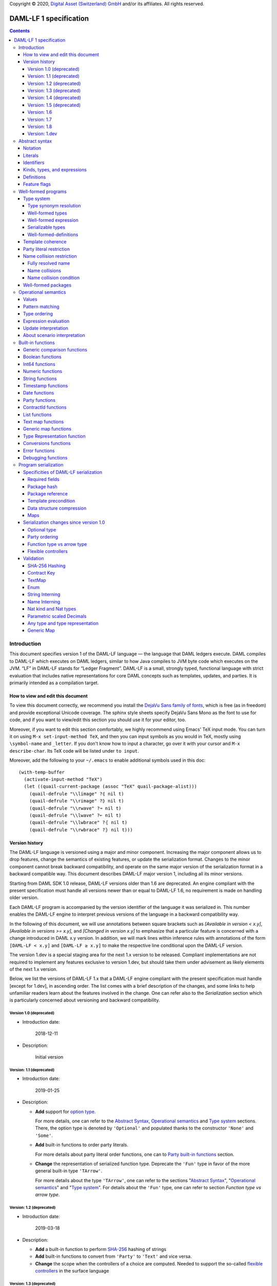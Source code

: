 .. Copyright (c) 2020 Digital Asset (Switzerland) GmbH and/or its affiliates. All rights reserved.
.. SPDX-License-Identifier: Apache-2.0

Copyright © 2020, `Digital Asset (Switzerland) GmbH
<https://www.digitalasset.com/>`_ and/or its affiliates.  All rights
reserved.

DAML-LF 1 specification
=======================

.. contents:: Contents


Introduction
^^^^^^^^^^^^

This document specifies version 1 of the DAML-LF language — the
language that DAML ledgers execute. DAML compiles to DAML-LF which
executes on DAML ledgers, similar to how Java compiles to JVM byte
code which executes on the JVM. “LF” in DAML-LF stands for “Ledger
Fragment”. DAML-LF is a small, strongly typed, functional language
with strict evaluation that includes native representations for core
DAML concepts such as templates, updates, and parties. It is primarily
intended as a compilation target.


How to view and edit this document
~~~~~~~~~~~~~~~~~~~~~~~~~~~~~~~~~~

To view this document correctly, we recommend you install the `DejaVu
Sans family of fonts <https://dejavu-fonts.github.io/>`_, which is
free (as in freedom) and provide exceptional Unicode coverage. The
sphinx style sheets specify DejaVu Sans Mono as the font to use for
code, and if you want to view/edit this section you should use it
for your editor, too.

Moreover, if you want to edit this section comfortably, we highly
recommend using Emacs' TeX input mode. You can turn it on using ``M-x
set-input-method TeX``, and then you can input symbols as you would in
TeX, mostly using ``\symbol-name`` and ``_letter``. If you don't know
how to input a character, go over it with your cursor and ``M-x
describe-char``. Its TeX code will be listed under ``to input``.

Moreover, add the following to your ``~/.emacs`` to enable additional
symbols used in this doc::

  (with-temp-buffer
    (activate-input-method "TeX")
    (let ((quail-current-package (assoc "TeX" quail-package-alist)))
      (quail-defrule "\\limage" ?⦇ nil t)
      (quail-defrule "\\rimage" ?⦈ nil t)
      (quail-defrule "\\rwave" ?↝ nil t)
      (quail-defrule "\\lwave" ?↜ nil t)
      (quail-defrule "\\lwbrace" ?⦃ nil t)
      (quail-defrule "\\rwbrace" ?⦄ nil t)))


Version history
~~~~~~~~~~~~~~~

The DAML-LF language is versioned using a major and minor component.
Increasing the major component allows us to drop features, change
the semantics of existing features, or update the serialization format.
Changes to the minor component cannot break backward compatibility,
and operate on the same major version of the serialization format in
a backward compatible way. This document describes DAML-LF major version
1, including all its minor versions.

Starting from DAML SDK 1.0 release, DAML-LF versions older than 1.6 are
deprecated. An engine compliant with the present specification must handle
all versions newer than or equal to DAML-LF 1.6, no requirement is made on
handling older version.

Each DAML-LF program is accompanied by the version identifier of the
language it was serialized in. This number enables the DAML-LF engine
to interpret previous versions of the language in a backward
compatibility way.

In the following of this document, we will use annotations between
square brackets such as *[Available in version < x.y]*, *[Available in
versions >= x.y]*, and *[Changed in version x.y]* to emphasize that a
particular feature is concerned with a change introduced in DAML x.y
version. In addition, we will mark lines within inference rules with
annotations of the form ``[DAML-LF < x.y]`` and ``[DAML-LF ≥ x.y]`` to
make the respective line conditional upon the DAML-LF version.

The version 1.dev is a special staging area for the next 1.x version to
be released. Compliant implementations are not required to implement any
features exclusive to version 1.dev, but should take them under
advisement as likely elements of the next 1.x version.

Below, we list the versions of DAML-LF 1.x that a DAML-LF
engine compliant with the present specification must handle [except for
1.dev], in ascending order.  The list comes with a brief description of
the changes, and some links to help unfamiliar readers learn about the
features involved in the change.  One can refer also to the
`Serialization` section which is particularly concerned about versioning
and backward compatibility.


Version 1.0 (deprecated)
........................

* Introduction date:

    2018-12-11

* Description:

    Initial version

Version: 1.1 (deprecated)
.........................

* Introduction date:

    2019-01-25

* Description:

  + **Add** support for `option type
    <https://en.wikipedia.org/wiki/Option_type>`_.

    For more details, one can refer to the `Abstract Syntax`_,
    `Operational semantics`_ and `Type system`_ sections. There, the
    option type is denoted by ``'Optional'`` and populated thanks to
    the constructor ``'None'`` and ``'Some'``.

  + **Add** built-in functions to order party literals.

    For more details about party literal order functions, one can to
    `Party built-in functions <Party functions_>`_ section.

  + **Change** the representation of serialized function
    type. Deprecate the ``'Fun'`` type in favor of the more general
    built-in type ``'TArrow'``.

    For more details about the type ``'TArrow'``, one can refer to the
    sections "`Abstract Syntax`_", "`Operational semantics`_" and
    "`Type system`_".  For details about the ``'Fun'`` type, one can
    refer to section `Function type vs arrow type`.


Version: 1.2 (deprecated)
.........................

* Introduction date:

    2019-03-18

* Description:

  + **Add** a built-in function to perform `SHA-256
    <https://en.wikipedia.org/wiki/SHA-2>`_ hashing of strings

  + **Add** built-in functions to convert from ``'Party'`` to
    ``'Text'`` and vice versa.

  + **Change** the scope when the controllers of a choice are
    computed. Needed to support the so-called `flexible controllers`_
    in the surface language


Version: 1.3 (deprecated)
.........................

* Introduction date:

    2019-03-25

* Description:

  + **Add** support for contract keys.

  + **Add** support for built-in ``'Map'`` type.

Version: 1.4 (deprecated)
.........................

* Introduction date:

    2019-05-21

* Description:

  + **Add** support for complex contract keys.

Version: 1.5 (deprecated)
.........................

* Introduction date:

    2019-05-27

* Description:

  + **Change** serializability condition for ``ContractId`` such that
    ``ContractId a`` is serializable whenever ``a`` is so. This is more
    relaxed than the previous condition.

  + **Add** ``COERCE_CONTRACT_ID`` primitive for coercing ``ContractId``.

  + **Change** ``Update.Exercise`` such that ``actor`` is now optional.

  + **Add** ``FROM_TEXT_INT64`` and ``FROM_TEXT_DECIMAL`` primitives for
    parsing integer and decimal values.

Version: 1.6
............

* Introduction date:

    2019-07-01

* Description:

  + **Add** support for built-in ``'Enum'`` type.

  + **Add** ``TEXT_FROM_CODE_POINTS`` and ``TEXT_TO_CODE_POINTS``
    primitives for (un)packing strings.

  + **Add** package IDs interning in external package references.

Version: 1.7
............

* Introduction date:

    2019-11-07

* Description:

  + **Add** Nat kind and Nat type.

    - add `nat` kind
    - add `nat` type

  + **Add** parametrically scaled Numeric type.

    - add `NUMERIC` primitive type
    - add `numeric` primitive literal
    - add numeric builtins, namely `ADD_NUMERIC`, `SUB_NUMERIC`,
      `MUL_NUMERIC`, `DIV_NUMERIC`, `ROUND_NUMERIC`, `CAST_NUMERIC`,
      `SHIFT_NUMERIC`, `LEQ_NUMERIC`, `LESS_NUMERIC`, `GEQ_NUMERIC`,
      `GREATER_NUMERIC`, `FROM_TEXT_NUMERIC`, `TO_TEXT_NUMERIC`,
      `INT64_TO_NUMERIC`, `NUMERIC_TO_INT64`, `EQUAL_NUMERIC`

  + **Drop** support for Decimal type. Use Numeric of scale 10 instead.

    - drop `DECIMAL` primitive type
    - drop `decimal` primitive literal
    - drop decimal builtins, namely `ADD_DECIMAL`, `SUB_DECIMAL`,
      `MUL_DECIMAL`, `DIV_DECIMAL`, `ROUND_DECIMAL`, `LEQ_DECIMAL`,
      `LESS_DECIMAL`, `GEQ_DECIMAL`, `GREATER_DECIMAL`,
      `FROM_TEXT_DECIMAL`, `TO_TEXT_DECIMAL`, `INT64_TO_DECIMAL`,
      `DECIMAL_TO_INT64`, `EQUAL_DECIMAL`

  + **Add** string interning in external package references.

  + **Add** name interning in external package references.

  + **Add** existential ``Any`` type

    - add `'Any'` primitive type
    - add `'to_an'y` and `'from_any'` expression to convert from/to an
      arbitrary ground type (i.e. a type with no free type variables)
      to ``Any``.

  + **Add** for Type representation.

    - add `'TypeRep'` primitive type
    - add `type_rep` expression to reify a arbitrary ground type
      (i.e. a type with no free type variables) to a value.

Version: 1.8
............

* Introduction date:

    2020-03-02

* Description:

  + **Add** type synonyms.

  + **Add** package metadata.

  + **Rename** structural records from ``Tuple`` to ``Struct``.

  + **Rename** ``Map`` to ``TextMap``.

Version: 1.dev
..............

  + **Add** generic equality builtin.

  + **Add** generic order builtin.

  + **Add** generic map type ``GenMap``.

Abstract syntax
^^^^^^^^^^^^^^^

This section specifies the abstract syntax tree of a DAML-LF
package. We define identifiers, literals, types, expressions, and
definitions.


Notation
~~~~~~~~

Terminals are specified as such::

  description:
    symbols ∈ regexp                               -- Unique identifier

Where:

* The ``description`` describes the terminal being defined.
* The ``symbols`` define how we will refer of the terminal in type rules /
  operational semantics / ....
* The ``regexp`` is a `java regular expression
  <https://docs.oracle.com/javase/8/docs/api/java/util/regex/Pattern.html>`_
  describing the members of the terminal. In particular, we will use
  the following conventions:

  * ``\xhh`` matches the character with hexadecimal value ``0xhh``.
  * ``\n`` matches the carriage return character ``\x0A``,
  * ``\r`` matches the carriage return ``\x0D``,
  * ``\"`` matches the double quote character ``\x22``.
  * ``\$`` match the dollar character ``\x24``.
  * ``\.`` matches the full stop character ``\x2e\``.
  * ``\\`` matches the backslash character ``\x5c``.
  * ``\d`` to match a digit: ``[0-9]``.

* The ``Unique identifier`` is a string that uniquely identifies the
  non-terminal.

Sometimes the symbol might be the same as the unique identifier, in
the instances where a short symbol is not needed because we do not
mention it very often.

Non-terminals are specified as such::

  Description:
    symbols
      ::= non-terminal alternative                 -- Unique identifier for alternative: description for alternative
       |   ⋮

Where description and symbols have the same meaning as in the terminal
rules, and:

* each non-terminal alternative is a piece of syntax describing the
  alternative;
* each alternative has a unique identifier (think of them as
  constructors of a datatype).

Note that the syntax defined by the non-terminals is not intended to
be parseable or non-ambiguous, rather it is intended to be read and
interpreted by humans.  However, for the sake of clarity, we enclose
strings that are part of the syntax with single quotes. We do not
enclose symbols such as ``.`` or ``→`` in quotes for the sake of
brevity and readability.


Literals
~~~~~~~~

In this section, we define a bunch of literals that can be handled by
DAML-LF programs.

We first define two types of *strings*::

  Strings:
               Str ::= " "                          -- Str
                    |  " StrChars "

  Sequences of string characters:
          StrChars ::= StrChar                      -- StrChars
                    |  StrChars StrChar
                    |  EscapedStrChar StrChar

  String chars:
           StrChar  ∈  [^\n\r\"\\]                  -- StrChar

  String character escape sequences:
    EscapedStrChar  ∈  \\\n|\\\r|\\\"|\\\\          -- EscapedStrChar

*Strings* are possibly empty sequences of legal `Unicode
<https://en.wikipedia.org/wiki/Unicode>` code points where the line
feed character ``\n``, the carriage return character ``\r``, the
double quote character ``\"``, and the backslash character ``\\`` must
be escaped with backslash ``\\``. DAML-LF considers legal `Unicode
code point <https://unicode.org/glossary/#code_point>` that is not a
`Surrogate Code Point
<https://unicode.org/glossary/#surrogate_code_point>`, in other words
any code point with an integer value in the range from ``0x000000`` to
``0x00D7FF`` or in the range from ``0x00DFFF`` to ``0x10FFFF`` (bounds
included).


Then, we define the so-called *PackageId strings* and *PartyId
strings*.  Those are non-empty strings built with a limited set of
US-ASCII characters (See the rules `PackageIdChar` and `PartyIdChar`
below for the exact sets of characters). We use those string in
instances when we want to avoid empty identifiers, escaping problems,
and other similar pitfalls. ::

  PackageId strings
   PackageIdString ::= ' PackageIdChars '             -- PackageIdString

  Sequences of PackageId character
    PackageIdChars ::= PackageIdChar                  -- PackageIdChars
                    |  PackageIdChars PackageIdChar

  PackageId character
     PackageIdChar  ∈  [a-zA-Z0-9\-_ ]               -- PackageIdChar

  PartyId strings
     PartyIdString  ∈  [a-zA-Z0-9:\-_ ]{1,255}       -- PartyIdChar

  PackageName strings
   PackageNameString ∈ [a-zA-Z0-9:\-_]+             -- PackageNameString

  PackageVersion strings
   PackageVersionString  ∈ (0|[1-9][0-9]*)(\.(0|[1-9][0-9]*))* – PackageVersionString


We can now define all the literals that a program can handle::

  Nat type literals:                                -- LitNatType
       n ∈  \d+

  64-bit integer literals:
        LitInt64  ∈  (-?)\d+                         -- LitInt64

  Numeric literals:
      LitNumeric  ∈  ([+-]?)([1-9]\d+|0).\d*        -- LitNumeric

  Date literals:
         LitDate  ∈  \d{4}-\d{2}-\d{2}               -- LitDate

  UTC timestamp literals:
     LitTimestamp ∈  \d{4}-\d{2}-\d{2}T\d{2}:\d{2}:\d{2}(.\d{1,3})?Z
                                                     -- LitTimestamp
  UTF8 string literals:
               t ::= String                          -- LitText

  Party literals:
        LitParty ::= PartyIdString                   -- LitParty

The literals represent actual DAML-LF values:

* A ``LitNatType`` represents a natural number between ``0`` and
  ``38``, bounds inclusive.
* A ``LitInt64`` represents a standard signed 64-bit integer (integer
  between ``−2⁶³`` to ``2⁶³−1``).
* A ``LitNumeric`` represents a signed number that can be represented
  in base-10 without loss of precision with at most 38 digits
  (ignoring possible leading 0 and with a scale (the number of
  significant digits on the right of the decimal point) between ``0``
  and ``37`` (bounds inclusive). In the following, we will use
  ``scale(LitNumeric)`` to denote the scale of the decimal number.
* A ``LitDate`` represents the number of day since
  ``1970-01-01`` with allowed range from ``0001-01-01`` to
  ``9999-12-31`` and using a year-month-day format.
* A ``LitTimestamp`` represents the number of microseconds
  since ``1970-01-01T00:00:00.000000Z`` with allowed range
  ``0001-01-01T00:00:00.000000Z`` to ``9999-12-31T23:59:59.999999Z``
  using a
  year-month-day-hour-minute-second-microsecond
  format.
* A ``LitText`` represents a `UTF8 string
  <https://en.wikipedia.org/wiki/UTF-8>`_.
* A ``LitParty`` represents a *party*.

.. note:: A literal which is not backed by an actual value is not
   valid and is implicitly rejected by the syntax presented here.
   For instance, the literal ``9223372036854775808`` is not a valid
   ``LitInt64`` since it cannot be encoded as a signed 64-bits
   integer, i.e. it equals ``2⁶³``.  Similarly,``2019-13-28`` is not a
   valid ``LitDate`` because there are only 12 months in a year.

Number-like literals (``LitNatTyp``, ``LitInt64``, ``LitNumeric``,
``LitDate``, ``LitTimestamp``) are ordered by natural
ordering. Text-like literals (``LitText`` and ``LitParty``) are
ordered lexicographically. In the followinng we will denote the
corresponding (non-strict) order by ``≤ₗ``.

Identifiers
~~~~~~~~~~~

We define now a generic notion of *identifier* and *name*::

  identifiers:
          Ident  ∈  [a-zA-Z_\$][a-zA-Z0-9_\$]       -- Ident

  names:
         Name   ::= Identifier                      -- Name
                 |  Name \. Identifier

Identifiers are standard `java identifiers
<https://docs.oracle.com/javase/specs/jls/se8/html/jls-3.html#jls-3.8>`_
restricted to US-ASCII while names are sequences of identifiers
intercalated with dots.

The character ``%`` is reserved for external languages built on
DAML-LF as a "not an Ident" notation, so should not be considered for
future addition to allowed identifier characters.

In the following, we will use identifiers to represent *built-in
functions*, term and type *variable names*, record and struct *field
names*, *variant constructors* and *template choices*. On the other
hand, we will use names to represent *type constructors*, *type synonyms*, *value
references*, and *module names*. Finally, we will use PackageId
strings as *package identifiers*.  ::

  Expression variables
        x, y, z ::= Ident                           -- VarExp

  Type variables
           α, β ::= Ident                           -- VarTy

  Built-in function names
              F ::= Ident                           -- Builtin

  Record and struct field names
              f ::= Ident                           -- Field

  Variant data constructors
              V ::= Ident                           -- VariantCon

  Enum data constructors
              E ::= Ident                           -- EnumCon

  Template choice names
             Ch ::= Ident                           -- ChoiceName

  Value references
              W ::= Name                            -- ValRef

  Type constructors
              T ::= Name                            -- TyCon

  Type synonym
              S ::= Name                            -- TySyn

  Module names
        ModName ::= Name                            -- ModName

  Package identifiers
           pid  ::=  PackageIdString                -- PkgId

  Package names
           pname ::= PackageNameString              -- PackageName

  Package versions
           pversion ::= PackageVersionString        -- PackageVersion

  V0 Contract identifiers:
          cidV0  ∈  #[a-zA-Z0-9\._:-#/ ]+           -- V0ContractId

  V1 Contract identifiers:
          cidV1  ∈  00([0-9a-f][0-9a-f]){32,96}    -- V1ContractId

  Contract identifiers:
          cid := cidV0 | cidV1                      -- ContractId

Contract identifiers can be created dynamically through interactions
with the underlying ledger. See the `operation semantics of update
statements <Update Interpretation_>`_ for the formal specification of
those interactions. Depending on its configuration, a DAML-LF engine
can produce V0 or V1 contract identifiers.  When configured to produce
V0 contract identifiers, a DAML-LF compliant engine must refuse to
load any DAML-LF >= 1.dev archives.  On the contrary, when configured
to produce V1 contract ids, a DAML-LF compliant engine must accept to
load any non-deprecated DAML-LF version.

Also note that package identifiers are typically `cryptographic hash
<Package hash_>`_ of the content of the package itself.


Kinds, types, and expressions
~~~~~~~~~~~~~~~~~~~~~~~~~~~~~

.. TODO We might want to consider changing the syntax for ``Mod``,
   since in our software we use the colon to separate the module name
   from the definition name inside the module.

Then we can define our kinds, types, and expressions::

  Kinds
    k
      ::= ⋆                                         -- KindStar
       |  'nat'                                     -- KindNat
       |  k₁ → k₂                                   -- KindArrow

  Module references
    Mod
      ::= PkdId:ModName                             -- ModPackage: module from a package

  Built-in types
    BuiltinType
      ::= 'TArrow'                                  -- BTArrow: Arrow type
       |  'Int64'                                   -- BTyInt64: 64-bit integer
       |  'Numeric'                                 -- BTyNumeric: numeric, precision 38, parametric scale between 0 and 37
       |  'Text'                                    -- BTyText: UTF-8 string
       |  'Date'                                    -- BTyDate
       |  'Timestamp'                               -- BTyTime: UTC timestamp
       |  'Party'                                   -- BTyParty
       |  'Date'                                    -- BTyDate: year, month, date triple
       |  'Unit'                                    -- BTyUnit
       |  'Bool'                                    -- BTyBool
       |  'List'                                    -- BTyList
       |  'Optional'                                -- BTyOptional
       |  'TextMap'                                 -- BTTextMap: map with string keys
       |  'GenMap'                                  -- BTGenMap: map with general value keys
       |  'ContractId'                              -- BTyContractId
       |  'Any'                                     -- BTyAny
       |  'TypeRep'                                 -- BTTypeRep
       |  'Update'                                  -- BTyUpdate
       |  'Scenario'                                -- BTyScenario

  Types (mnemonic: tau for type)
    τ, σ
      ::= α                                         -- TyVar: Type variable
       |  n                                         -- TyNat: Nat Type
       |  τ σ                                       -- TyApp: Type application
       |  ∀ α : k . τ                               -- TyForall: Universal quantification
       |  BuiltinType                               -- TyBuiltin: Builtin type
       |  Mod:T                                     -- TyCon: type constructor
       |  |Mod:S τ₁ … τₘ|                           -- TySyn: type synonym
       |  ⟨ f₁: τ₁, …, fₘ: τₘ ⟩                     -- TyStruct: Structural record type

  Expressions
    e ::= x                                         -- ExpVar: Local variable
       |  e₁ e₂                                     -- ExpApp: Application
       |  e @τ                                      -- ExpTyApp: Type application
       |  λ x : τ . e                               -- ExpAbs: Abstraction
       |  Λ α : k . e                               -- ExpTyAbs: Type abstraction
       |  'let' x : τ = e₁ 'in' e₂                  -- ExpLet: Let
       |  'case' e 'of' p₁ → e₁ '|' … '|' pₙ → eₙ   -- ExpCase: Pattern matching
       |  ()                                        -- ExpUnit
       |  'True'                                    -- ExpTrue
       |  'False'                                   -- ExpFalse
       |  LitInt64                                  -- ExpLitInt64: 64-bit integer literal
       |  LitNumeric                                -- ExpLitNumeric: Numeric literal
       |  t                                         -- ExpLitText: UTF-8 string literal
       |  LitDate                                   -- ExpLitDate: Date literal
       |  LitTimestamp                              -- ExpLitTimestamp: UTC timestamp literal
       |  LitParty                                  -- ExpLitParty: Party literal
       |  cid                                       -- ExpLitContractId: Contract identifiers
       |  F                                         -- ExpBuiltin: Builtin function
       |  Mod:W                                     -- ExpVal: Defined value
       |  Mod:T @τ₁ … @τₙ { f₁ = e₁, …, fₘ = eₘ }   -- ExpRecCon: Record construction
       |  Mod:T @τ₁ … @τₙ {f} e                     -- ExpRecProj: Record projection
       |  Mod:T @τ₁ … @τₙ { e₁ 'with' f = e₂ }      -- ExpRecUpdate: Record update
       |  Mod:T:V @τ₁ … @τₙ e                       -- ExpVariantCon: Variant construction
       |  Mod:T:E                                   -- ExpEnumCon:Enum construction
       |  ⟨ f₁ = e₁, …, fₘ = eₘ ⟩                   -- ExpStructCon: Struct construction
       |  e.f                                       -- ExpStructProj: Struct projection
       |  ⟨ e₁ 'with' f = e₂ ⟩                      -- ExpStructUpdate: Struct update
       |  'Nil' @τ                                  -- ExpListNil: Empty list
       |  'Cons' @τ e₁ e₂                           -- ExpListCons: Cons list
       |  'None' @τ                                 -- ExpOptionalNone: Empty Optional
       |  'Some' @τ e                               -- ExpOptionalSome: Non-empty Optional
       |  [t₁ ↦ e₁; …; tₙ ↦ eₙ]                     -- ExpTextMap
       | 〚e₁ ↦ e₁; …; eₙ ↦ eₙ'〛                    -- ExpGenMap
       | 'to_any' @τ t                              -- ExpToAny: Wrap a value of the given type in Any
       | 'from_any' @τ t                            -- ExpToAny: Extract a value of the given from Any or return None
       | 'type_rep' @τ                              -- ExpToTypeRep: A type representation
       |  u                                         -- ExpUpdate: Update expression
       |  s                                         -- ExpScenario: Scenario expression

  Patterns
    p
      ::= Mod:T:V x                                 -- PatternVariant
       |  Mod:T:E                                   -- PatternEnum
       |  'Nil'                                     -- PatternNil
       |  'Cons' xₕ xₜ                              -- PatternCons
       |  'None'                                    -- PatternNone
       |  'Some' x                                  -- PatternSome
       |  'True'                                    -- PatternTrue
       |  'False'                                   -- PatternFalse
       |  ()                                        -- PatternUnit
       |  _                                         -- PatternDefault

  Updates
    u ::= 'pure' @τ e                               -- UpdatePure
       |  'bind' x₁ : τ₁ ← e₁ 'in' e₂               -- UpdateBlock
       |  'create' @Mod:T e                         -- UpdateCreate
       |  'fetch' @Mod:T e                          -- UpdateFetch
       |  'exercise' @Mod:T Ch e₁ e₂ e₃             -- UpdateExercise
       |  'exercise_without_actors' @Mod:T Ch e₁ e₂ -- UpdateExerciseWithoutActors
       |  'get_time'                                -- UpdateGetTime
       |  'fetch_by_key' @τ e                       -- UpdateFecthByKey
       |  'lookup_by_key' @τ e                      -- UpdateLookUpByKey
       |  'embed_expr' @τ e                         -- UpdateEmbedExpr

  Scenario
    s ::= 'spure' @τ e                              -- ScenarioPure
       |  'sbind' x₁ : τ₁ ← e₁ 'in' e₂              -- ScenarioBlock
       |  'commit' @τ e u                           -- ScenarioCommit
       |  'must_fail_at' @τ e u                     -- ScenarioMustFailAt
       |  'pass' e                                  -- ScenarioPass
       |  'sget_time'                               -- ScenarioGetTime
       |  'sget_party' e                            -- ScenarioGetParty
       |  'sembed_expr' @τ e                        -- ScenarioEmbedExpr

.. note:: The explicit syntax for maps (cases ``ExpTextMap`` and
  ``ExpGenMap``) is forbidden in serialized programs. It is specified
  here to ease the definition of `values`_, `operational semantics`_
  and `value comparison <Generic comparison functions_>`_. In practice,
  `text map functions`_ and `generic map functions`_ are the only way
  to create and handle those objects.

.. note:: The order of entries in maps (cases ``ExpTextMap`` and
  ``ExpGenMap``) is always significant. For text maps, the entries
  should be always ordered by keys. On the other hand, the order of
  entries in generic maps indicate the order in which the keys have
  been inserted into the map.

In the following, we will use ``τ₁ → τ₂`` as syntactic sugar for the
type application ``('TArrow' τ₁ τ₂)`` where ``τ₁`` and ``τ₂`` are
types.


Definitions
~~~~~~~~~~~

Expressions and types contain references to definitions in packages
available for usage::

  Template choice kind
    ChKind
      ::= 'consuming'                               -- ChKindConsuming
       |  'non-consuming'                           -- ChKindNonConsuming

  Template key definition
    KeyDef
      ::= 'no_key'
       |  'key' τ eₖ eₘ

  Template choice definition
    ChDef ::= 'choice' ChKind Ch (y : τ) (z: 'ContractId' Mod:T) : σ 'by' eₚ ↦ e
                                                    -- ChDef
  Definitions
    Def
      ::=
       |  'record' T (α₁: k₁)… (αₙ: kₙ) ↦ { f₁ : τ₁, …, fₘ : τₘ }
                                                    -- DefRecord: Nominal record type
       |  'variant' T (α₁: k₁)… (αₙ: kₙ) ↦ V₁ : τ₁ | … | Vₘ : τₘ
                                                    -- DefVariant
       |  'enum' T  ↦ E₁ | … | Eₘ                   -- DefEnum
       |  'synonym' S (α₁: k₁)… (αₙ: kₙ) ↦ τ        -- DefTypeSynonym
       |  'val' W : τ ↦ e                           -- DefValue
       |  'tpl' (x : T) ↦                           -- DefTemplate
            { 'precondition' e₁
            , 'signatories' e₂
            , 'observers' e₃
            , 'agreement' e₄
            , 'choices' { ChDef₁, …, ChDefₘ }
            , KeyDef
            }

  Module (mnemonic: delta for definitions)
    Δ ::= ε                                         -- DefCtxEmpty
       |  Def · Δ                                   -- DefCtxCons

  PackageMetadata
    PackageMetadata ::= 'metadata' PackageNameString PackageVersionString -- PackageMetadata

  PackageModules
    PackageModules ∈ ModName ↦ Δ                           -- PackageModules

  Package
    Package ::= Package PackageModules PackageMetadata – since DAML-LF 1.8
    Package ::= Package PackageModules -- until DAML-LF 1.8

  Package collection
    Ξ ∈ pid ↦ Package                               -- Packages


Feature flags
~~~~~~~~~~~~~

Modules are annotated with a set of feature flags. Those flags enables
syntactical restrictions and semantics changes on the annotated
module. The following feature flags are available:

 +-------------------------------------------+----------------------------------------------------------+
 | Flag                                      | Semantic meaning                                         |
 +===========================================+==========================================================+
 | ForbidPartyLiterals                       | Party literals are not allowed in a DAML-LF module.      |
 |                                           | (See `Party Literal restriction`_ for more details)      |
 +-------------------------------------------+----------------------------------------------------------+
 | DontDivulgeContractIdsInCreateArguments   | Contract ids captured in ``create`` arguments are not    |
 |                                           | divulged, ``fetch`` is authorized if and only if the     |
 |                                           | authorizing parties contain at least one stakeholder of  |
 |                                           | the fetched contract id.                                 |
 |                                           | The contract id on which a choice is exercised           |
 |                                           | is divulged to all parties that witness the choice.      |
 +-------------------------------------------+----------------------------------------------------------+
 | DontDiscloseNonConsumingChoicesToObservers| When a non-consuming choice of a contract is exercised,  |
 |                                           | the resulting sub-transaction is not disclosed to the    |
 |                                           | observers of the contract.                               |
 +-------------------------------------------+----------------------------------------------------------+


Well-formed programs
^^^^^^^^^^^^^^^^^^^^

The section describes the type system of language and introduces some
other restrictions over programs that are statically verified at
loading.


Type system
~~~~~~~~~~~

In all the type checking rules, we will carry around the packages
available for usage ``Ξ``. Given a module reference ``Mod`` equals to
``('Package' pid ModName)``, we will denote the corresponding
definitions as ``〚Ξ〛Mod`` where ``ModName`` is looked up in package
``Ξ(pid)``;

Expressions do also contain references to built-in functions. Any
built-in function ``F`` comes with a fixed type, which we will denote
as ``𝕋(F)``. See the `Built-in functions`_ section for the complete
list of built-in functions and their respective types.


Type synonym resolution
.......................

First, we define the synonym resolution relation ``↠`` over types,
which inline type synonym definitions inside types::

  ——————————————————————————————————————————————— RewriteVar
   α  ↠  α

  ——————————————————————————————————————————————— RewriteNat
   n  ↠  n

  ——————————————————————————————————————————————— RewriteBuiltin
   BuiltinType ↠ BuiltinType

  ———————————————————————————————————————————————— RewriteTyCon
   Mod:T ↠  Mod:T

   'synonym' S (α₁:k₁) … (αₙ:kₙ) ↦ τ  ∈ 〚Ξ〛Mod
   τ  ↠  σ      τ₁  ↠  σ₁  ⋯  τₙ  ↠  σₙ
  ——————————————————————————————————————————————— RewriteSynonym
   |Mod:S τ₁ … τₙ|   ↠   σ[α₁ ↦ σ₁, …, αₙ ↦ σₙ]

   τ₁ ↠ σ₁  ⋯  τₙ  ↠  σₙ
  ———————————————————————————————————————————————— RewriteText
   ⟨ f₁: τ₁, …, fₘ: τₘ ⟩ ↠ ⟨ f₁: σ₁, …, fₘ: σₘ ⟩

   τ₁  ↠  σ₁        τ₂  ↠  σ₂
  ———————————————————————————————————————————————— RewriteApp
   τ₁ τ₂  ↠  σ₁ σ₂

   τ  ↠  σ
  ———————————————————————————————————————————————— RewriteForall
   ∀ α : k . τ  ↠  ∀ α : k . σ



Note that the relation ``↠`` defines a partial normalization function
over types as soon as:

1. there is at most one definition for a type synonym ``S`` in each
   module

2. there is no cycles between type synonym definitions.

These two properties will be enforced by the notion of
`well-formedness <Well-formed packages_>`_ defined below.

Note ``↠`` is undefined on type contains an undefined type synonym or
a type synonym applied to a wrong number. Such types are assumed non
well-formed and will be rejected by the DAML-LF type checker.


Well-formed types
.................

We now formally defined *well-formed types*. ::

 Type context:
   Γ ::= ε                                 -- CtxEmpty
      |  α : k · Γ                         -- CtxVarTyKind
      |  x : τ · Γ                         -- CtxVarExpType

                       ┌───────────────┐
 Well-formed types    │ Γ  ⊢  τ  :  k │
                       └───────────────┘

     α : k ∈ Γ
   ————————————————————————————————————————————— TyVar
     Γ  ⊢  α  :  k

   ————————————————————————————————————————————— TyNat
     Γ  ⊢  n  :  'nat'

     Γ  ⊢  τ  :  k₁ → k₂      Γ  ⊢  σ  :  k₁
   ————————————————————————————————————————————— TyApp
     Γ  ⊢  τ σ  :  k₂

     α : k · Γ  ⊢  τ : ⋆
   ————————————————————————————————————————————— TyForall
     Γ  ⊢  ∀ α : k . τ  :  ⋆

   ————————————————————————————————————————————— TyArrow
     Γ  ⊢  'TArrow' : ⋆ → ⋆

   ————————————————————————————————————————————— TyUnit
     Γ  ⊢  'Unit' : ⋆

   ————————————————————————————————————————————— TyBool
     Γ  ⊢  'Bool' : ⋆

   ————————————————————————————————————————————— TyInt64
     Γ  ⊢  'Int64' : ⋆

   ————————————————————————————————————————————— TyNumeric
     Γ  ⊢  'Numeric' : 'nat' → ⋆

   ————————————————————————————————————————————— TyText
     Γ  ⊢  'Text' : ⋆

   ————————————————————————————————————————————— TyDate
     Γ  ⊢  'Date' : ⋆

   ————————————————————————————————————————————— TyTimestamp
     Γ  ⊢  'Timestamp' : ⋆

   ————————————————————————————————————————————— TyParty
     Γ  ⊢  'Party' : ⋆

   ————————————————————————————————————————————— TyList
     Γ  ⊢  'List' : ⋆ → ⋆

   ————————————————————————————————————————————— TyOptional
     Γ  ⊢  'Optional' : ⋆ → ⋆

   ————————————————————————————————————————————— TyTextMap
     Γ  ⊢  'TextMap' : ⋆ → ⋆

   ————————————————————————————————————————————— TyGenMap
     Γ  ⊢  'GenMap' : ⋆ → ⋆ → ⋆

   ————————————————————————————————————————————— TyContractId
     Γ  ⊢  'ContractId' : ⋆  → ⋆

   ————————————————————————————————————————————— TyAny
     Γ  ⊢  'Any' : ⋆

   ————————————————————————————————————————————— TyTypeRep
     Γ  ⊢  'TypeRep' : ⋆

     'record' T (α₁:k₁) … (αₙ:kₙ) ↦ … ∈ 〚Ξ〛Mod
   ————————————————————————————————————————————— TyRecordCon
     Γ  ⊢  Mod:T : k₁ → … → kₙ  → ⋆

     'variant' T (α₁:k₁) … (αₙ:kₙ) ↦ … ∈ 〚Ξ〛Mod
   ————————————————————————————————————————————— TyVariantCon
     Γ  ⊢  Mod:T : k₁ → … → kₙ  → ⋆

     'enum' T ↦ … ∈ 〚Ξ〛Mod
   ————————————————————————————————————————————— TyEnumCon
     Γ  ⊢  Mod:T :  ⋆

     Γ  ⊢  τ₁  :  ⋆    …    Γ  ⊢  τₙ  :  ⋆
   ————————————————————————————————————————————— TyStruct
     Γ  ⊢  ⟨ f₁: τ₁, …, fₙ: τₙ ⟩  :  ⋆

   ————————————————————————————————————————————— TyUpdate
     Γ  ⊢  'Update' : ⋆ → ⋆

   ————————————————————————————————————————————— TyScenario
     Γ  ⊢  'Scenario' : ⋆ → ⋆


Well-formed expression
......................

Then we define *well-formed expressions*. ::

                          ┌───────────────┐
  Well-formed expressions │ Γ  ⊢  e  :  τ │
                          └───────────────┘

      x : τ  ∈  Γ
    ——————————————————————————————————————————————————————————————— ExpDefVar
      Γ  ⊢  x  :  τ

      Γ  ⊢  e₁  :  τ₁ → τ₂      Γ  ⊢  e₂  :  τ₁
    ——————————————————————————————————————————————————————————————— ExpApp
      Γ  ⊢  e₁ e₂  :  τ₂

      τ ↠ τ'     Γ  ⊢  τ'  :  k      Γ  ⊢  e  :  ∀ α : k . σ
    ——————————————————————————————————————————————————————————————— ExpTyApp
      Γ  ⊢  e @τ  :  σ[α ↦ τ']

      τ ↠ τ'      x : τ' · Γ  ⊢  e  :  σ     Γ  ⊢ τ'  :  ⋆
    ——————————————————————————————————————————————————————————————— ExpAbs
      Γ  ⊢  λ x : τ . e  :  τ' → σ

      α : k · Γ  ⊢  e  :  τ
    ——————————————————————————————————————————————————————————————— ExpTyAbs
      Γ  ⊢  Λ α : k . e  :  ∀ α : k . τ

      τ ↠ τ'      Γ  ⊢  e₁  :  τ'      Γ  ⊢  τ'  :  ⋆
      x : τ' · Γ  ⊢  e₂  :  σ
    ——————————————————————————————————————————————————————————————— ExpLet
      Γ  ⊢  'let' x : τ = e₁ 'in' e₂  :  σ

    ——————————————————————————————————————————————————————————————— ExpUnit
      Γ  ⊢  ()  :  'Unit'

    ——————————————————————————————————————————————————————————————— ExpTrue
      Γ  ⊢  'True'  :  'Bool'

    ——————————————————————————————————————————————————————————————— ExpFalse
      Γ  ⊢  'False'  :  'Bool'

      τ ↠ τ'      Γ  ⊢  τ'  :  ⋆
    ——————————————————————————————————————————————————————————————— ExpListNil
      Γ  ⊢  'Nil' @τ  :  'List' τ'

      τ ↠ τ'
      Γ  ⊢  τ'  :  ⋆     Γ  ⊢  eₕ  :  τ'     Γ  ⊢  eₜ  :  'List' τ'
    ——————————————————————————————————————————————————————————————— ExpListCons
      Γ  ⊢  'Cons' @τ eₕ eₜ  :  'List' τ'

      τ ↠ τ'     Γ  ⊢  τ'  :  ⋆
     —————————————————————————————————————————————————————————————— ExpOptionalNone
      Γ  ⊢  'None' @τ  :  'Optional' τ'

      τ ↠ τ'     Γ  ⊢  τ'  :  ⋆     Γ  ⊢  e  :  τ'
    ——————————————————————————————————————————————————————————————— ExpOptionalSome
      Γ  ⊢  'Some' @τ e  :  'Optional' τ'


      ∀ i,j ∈ 1, …, n  i > j ∨ tᵢ ≤ tⱼ
      Γ  ⊢  e₁  :  τ     Γ  ⊢  eₙ :  τ
    ——————————————————————————————————————————————————————————————— ExpTextMap
      Γ  ⊢  [t₁ ↦ e₁; …; tₙ ↦ eₙ] : 'TextMap' τ

      Γ  ⊢  e₁  :  σ      Γ  ⊢  eₙ :  σ
      Γ  ⊢  e₁'  :  τ     Γ  ⊢  eₙ' :  τ
    ——————————————————————————————————————————————————————————————— ExpGenMap (*)
      Γ  ⊢  〚e₁ ↦ e₁'; …; eₙ ↦ eₙ'〛: GenMap σ τ

      τ contains no quantifiers nor type synonyms
      ε  ⊢  τ : *     Γ  ⊢  e  : τ
    ——————————————————————————————————————————————————————————————— ExpToAny
      Γ  ⊢  'to_any' @τ e  :  'Any'

      τ contains no quantifiers nor type synonyms
      ε  ⊢  τ : *     Γ  ⊢  e  : Any
    ——————————————————————————————————————————————————————————————— ExpFromAny
      Γ  ⊢  'from_any' @τ e  :  'Optional' τ

      ε  ⊢  τ : *     τ contains no quantifiers nor type synonyms
    ——————————————————————————————————————————————————————————————— ExpTypeRep
      Γ  ⊢  'type_rep' @τ  :  'TypeRep'

    ——————————————————————————————————————————————————————————————— ExpBuiltin
      Γ  ⊢  F : 𝕋(F)

    ——————————————————————————————————————————————————————————————— ExpLitInt64
      Γ  ⊢  LitInt64  :  'Int64'

      n = scale(LitNumeric)
    ——————————————————————————————————————————————————————————————— ExpLitNumeric
      Γ  ⊢  LitNumeric  :  'Numeric' n

    ——————————————————————————————————————————————————————————————— ExpLitText
      Γ  ⊢  t  :  'Text'

    ——————————————————————————————————————————————————————————————— ExpLitDate
      Γ  ⊢  LitDate  :  'Date'

    ——————————————————————————————————————————————————————————————— ExpLitTimestamp
      Γ  ⊢  LitTimestamp  :  'Timestamp'

    ——————————————————————————————————————————————————————————————— ExpLitParty
      Γ  ⊢  LitParty  :  'Party'

      'tpl' (x : T) ↦ { … }  ∈  〚Ξ〛Mod
    ——————————————————————————————————————————————————————————————— ExpLitContractId
      Γ  ⊢  cid  :  'ContractId' Mod:T

      τ  ↠  τ'      'val' W : τ ↦ …  ∈  〚Ξ〛Mod
    ——————————————————————————————————————————————————————————————— ExpVal
      Γ  ⊢  Mod:W  :  τ'

      'record' T (α₁:k₁) … (αₙ:kₙ) ↦ { f₁:τ₁, …, fₘ:τₘ }  ∈ 〚Ξ〛Mod
      σ₁  ↠  σ₁'    ⋯    σₙ  ↠  σₙ'
      Γ  ⊢  σ₁' : k₁    ⋯     Γ  ⊢  σₙ' : kₙ
      τ₁  ↠  τ₁'      Γ  ⊢  e₁ :  τ₁'[α₁ ↦ σ₁', …, αₙ ↦ σₙ']
            ⋮
      τₘ  ↠  τₘ'      Γ  ⊢  eₘ :  τₘ'[α₁ ↦ σ₁', …, αₙ ↦ σₙ']
    ———————————————————————————————————————————————————————————————— ExpRecCon
      Γ  ⊢
        Mod:T @σ₁ … @σₙ { f₁ = e₁, …, fₘ = eₘ }  :  Mod:T σ₁' … σₙ'

      'record' T (α₁:k₁) … (αₙ:kₙ) ↦ { …, fᵢ : τᵢ, … }  ∈ 〚Ξ〛Mod
      τᵢ  ↠  τᵢ'      σ₁  ↠  σ₁'    ⋯    σₙ  ↠  σₙ'
      Γ  ⊢  σ₁' : k₁    ⋯     Γ  ⊢  σₙ' : kₙ
      Γ  ⊢  e  :  Mod:T σ₁' … σₙ'
    ——————————————————————————————————————————————————————————————— ExpRecProj
      Γ  ⊢  Mod:T @σ₁ … @σₙ {f} e  :  τᵢ'[α₁ ↦ σ₁', …, αₙ ↦ σₙ']

      'record' T (α₁:k₁) … (αₙ:kₙ) ↦ { …, fᵢ : τᵢ, … }  ∈ 〚Ξ〛Mod
      τᵢ  ↠  τᵢ'      σ₁  ↠  σ₁'    ⋯    σₙ  ↠  σₙ'
      Γ  ⊢  σ₁' : k₁    ⋯     Γ  ⊢  σₙ' : kₙ
      Γ  ⊢  e  :  Mod:T σ₁'  ⋯  σₙ'
      Γ  ⊢  eᵢ  :  τᵢ'[α₁ ↦ σ₁', …, αₙ ↦ σₙ']
    ———————————————————————————————————————————————————————————————– ExpRecUpdate
      Γ  ⊢
          Mod:T @σ₁ … @σₙ { e 'with' fᵢ = eᵢ }  :  Mod:T σ₁' … σₙ'

      'variant' T (α₁:k₁) … (αₙ:kₙ) ↦ … | Vᵢ : τᵢ | …  ∈  〚Ξ〛Mod
      τᵢ  ↠  τᵢ'      σ₁  ↠  σ₁'    ⋯    σₙ  ↠  σₙ'
      Γ  ⊢  σ₁' : k₁    ⋯     Γ  ⊢  σₙ' : kₙ
      Γ  ⊢  e  :  τᵢ'[α₁ ↦ σ₁', …, αₙ ↦ σₙ']
    ——————————————————————————————————————————————————————————————— ExpVarCon
      Γ  ⊢  Mod:T:Vᵢ @σ₁ … @σₙ e  :  Mod:T σ₁' … σₙ'

      'enum' T ↦ … | Eᵢ | …  ∈  〚Ξ〛Mod
    ——————————————————————————————————————————————————————————————— ExpEnumCon
      Γ  ⊢  Mod:T:Eᵢ  :  Mod:T

      Γ  ⊢  e₁  :  τ₁      ⋯      Γ  ⊢  eₘ  :  τₘ
    ——————————————————————————————————————————————————————————————— ExpStructCon
      Γ  ⊢  ⟨ f₁ = e₁, …, fₘ = eₘ ⟩  :  ⟨ f₁: τ₁, …, fₘ: τₘ ⟩

      Γ  ⊢  e  :  ⟨ …, fᵢ: τᵢ, … ⟩
    ——————————————————————————————————————————————————————————————— ExpStructProj
      Γ  ⊢  e.fᵢ  :  τᵢ

      Γ  ⊢  e  :  ⟨ f₁: τ₁, …, fᵢ: τᵢ, …, fₙ: τₙ ⟩
      Γ  ⊢  eᵢ  :  τᵢ
    ——————————————————————————————————————————————————————————————— ExpStructUpdate
      Γ  ⊢   ⟨ e 'with' fᵢ = eᵢ ⟩  :  ⟨ f₁: τ₁, …, fₙ: τₙ ⟩

      'variant' T (α₁:k₁) … (αₙ:kn) ↦ … | Vᵢ : τᵢ | …  ∈  〚Ξ〛Mod
      τᵢ  ↠  τᵢ'      Γ  ⊢  e₁  :  Mod:T σ₁ … σₙ
      x : τᵢ'[α₁ ↦ σ₁, …, αₙ ↦ σₙ] · Γ  ⊢  e₂  :  τ
    ——————————————————————————————————————————————————————————————— ExpCaseVariant
      Γ  ⊢  'case' e₁ 'of' Mod:T:V x → e₂ : τ

      'enum' T ↦ … | E | …  ∈  〚Ξ〛Mod
      Γ  ⊢  e₁  :  Mod:T
      Γ  ⊢  e₂  :  σ
    ——————————————————————————————————————————————————————————————— ExpCaseEnum
      Γ  ⊢  'case' e₁ 'of' Mod:T:E → e₂ : σ

      Γ  ⊢  e₁  : 'List' τ      Γ  ⊢  e₂  :  σ
    ——————————————————————————————————————————————————————————————— ExpCaseNil
      Γ  ⊢  'case' e₁ 'of' 'Nil' → e₂ : σ

      xₕ ≠ xₜ
      Γ  ⊢  e₁  : 'List' τ
      Γ  ⊢  xₕ : τ · xₜ : 'List' τ · Γ  ⊢  e₂  :  σ
    ——————————————————————————————————————————————————————————————— ExpCaseCons
      Γ  ⊢  'case' e₁ 'of' Cons xₕ xₜ → e₂  :  σ

      Γ  ⊢  e₁  : 'Optional' τ      Γ  ⊢  e₂  :  σ
    ——————————————————————————————————————————————————————————————— ExpCaseNone
      Γ  ⊢  'case' e₁ 'of' 'None' → e₂ : σ

      Γ  ⊢  e₁  : 'Optional' τ      Γ  ⊢  x : τ · Γ  ⊢  e₂  :  σ
    ——————————————————————————————————————————————————————————————— ExpCaseSome
      Γ  ⊢  'case' e₁ 'of' 'Some' x → e₂  :  σ

      Γ  ⊢  e₁  :  'Bool'       Γ  ⊢  e₂  :  σ
    ——————————————————————————————————————————————————————————————— ExpCaseTrue
      Γ  ⊢  'case' e₁ 'of 'True' → e₂  :  σ

      Γ  ⊢  e₁  :  'Bool'       Γ  ⊢  e₂  :  σ
    ——————————————————————————————————————————————————————————————— ExpCaseFalse
      Γ  ⊢  'case' e₁ 'of 'False' → e₂  :  σ

      Γ  ⊢  e₁  :  'Unit'       Γ  ⊢  e₂  :  σ
    ——————————————————————————————————————————————————————————————— ExpCaseUnit
      Γ  ⊢  'case' e₁ 'of' () → e₂  :  σ

      Γ  ⊢  e₁  :  τ       Γ  ⊢  e₂  :  σ
    ——————————————————————————————————————————————————————————————— ExpCaseDefault
      Γ  ⊢  'case' e₁ 'of' _ → e₂  :  σ

      n > 1
      Γ  ⊢  'case' e 'of' alt₁ : σ
        ⋮
      Γ  ⊢  'case' e 'of' altₙ : σ
    ——————————————————————————————————————————————————————————————— ExpCaseOr
      Γ  ⊢  'case' e 'of' alt₁ | … | altₙ : σ

      Γ  ⊢  τ  : ⋆      Γ  ⊢  e  :  τ
    ——————————————————————————————————————————————————————————————— UpdPure
      Γ  ⊢  'pure' e  :  'Update' τ

      τ₁  ↠  τ₁'   Γ  ⊢  τ₁'  : ⋆       Γ  ⊢  e₁  :  'Update' τ₁'
      Γ  ⊢  x₁ : τ₁' · Γ  ⊢  e₂  :  'Update' τ₂
    ——————————————————————————————————————————————————————————————— UpdBlock
      Γ  ⊢  'bind' x₁ : τ₁ ← e₁ 'in' e₂  :  'Update' τ₂

      'tpl' (x : T) ↦ …  ∈  〚Ξ〛Mod       Γ  ⊢  e  : Mod:T
    ——————————————————————————————————————————————————————————————— UpdCreate
      Γ  ⊢  'create' @Mod:T e  : 'Update' ('ContractId' Mod:T)

      'tpl' (x : T)
          ↦ { …, 'choices' { …, 'choice' ChKind Ch (y : τ) (z : 'ContractId' Mod:T) : σ 'by' … ↦ …, … } }
        ∈ 〚Ξ〛Mod
      Γ  ⊢  e₁  :  'ContractId' Mod:T
      Γ  ⊢  e₂  :  'List' 'Party'
      Γ  ⊢  e₃  :  τ
    ——————————————————————————————————————————————————————————————— UpdExercise
      Γ  ⊢  'exercise' @Mod:T Ch e₁ e₂ e₃  : 'Update' σ

      'tpl' (x : T)
          ↦ { …, 'choices' { …, 'choice' ChKind Ch (y : τ) (z : 'ContractId' Mod:T) : σ 'by' … ↦ …, … } }
        ∈ 〚Ξ〛Mod
      Γ  ⊢  e₁  :  'ContractId' Mod:T
      Γ  ⊢  e₂  :  τ
    ——————————————————————————————————————————————————————————————— UpdExerciseWithouActors
      Γ  ⊢  'exercise_without_actors' @Mod:T Ch e₁ e₂  : 'Update' σ

      'tpl' (x : T) ↦ …  ∈  〚Ξ〛Mod
      Γ  ⊢  e₁  :  'ContractId' Mod:T
    ——————————————————————————————————————————————————————————————— UpdFetch
      Γ  ⊢  'fetch' @Mod:T e₁ : 'Update' Mod:T

    ——————————————————————————————————————————————————————————————— UpdGetTime
      Γ  ⊢  'get_time'  : 'Update' 'Timestamp'

      'tpl' (x : T)  ↦ { …, 'key' τ …, … } ∈ 〚Ξ〛Mod
      Γ  ⊢  e : τ
    ——————————————————————————————————————————————————————————————— UpdFetchByKey
      Γ  ⊢  'fetch_by_key' @Mod:T e
              :
        'Update' ⟨
          'contractId' : 'ContractId' @Mod:T
          'contract' : Mod:T
        ⟩

      'tpl' (x : T)  ↦ { …, 'key' τ …, … } ∈ 〚Ξ〛Mod
      Γ  ⊢  e : τ
    ——————————————————————————————————————————————————————————————— UpdLookupByKey
      Γ  ⊢  'lookup_by_key' @Mod:T e
              :
	    'Update' ('Optional' (ContractId Mod:T))

      τ  ↠  τ'     Γ  ⊢  e  :  'Update' τ'
    ——————————————————————————————————————————————————————————————— UpdEmbedExpr
      Γ  ⊢  'embed_expr' @τ e  :  'Update' τ'

      Γ  ⊢  τ  : ⋆      Γ  ⊢  e  :  τ
    ——————————————————————————————————————————————————————————————— ScnPure
      Γ  ⊢  'spure' e  :  'Scenario' τ

      τ₁  ↠  τ₁'   Γ  ⊢  τ₁'  : ⋆       Γ  ⊢  e₁  :  'Scenario' τ₁'
      Γ  ⊢  x₁ : τ₁' · Γ  ⊢  e₂  :  'Scenario' τ₂
    ——————————————————————————————————————————————————————————————— ScnBlock
      Γ  ⊢  'sbind' x₁ : τ₁ ← e₁ 'in' e₂  :  'Scenario' τ₂

      Γ  ⊢  e  :  'Party'
      τ  ↠  τ'   Γ  ⊢  τ'  : ⋆    Γ  ⊢  u  :  'Uptate' τ
    ——————————————————————————————————————————————————————————————— ScnCommit
      Γ  ⊢  'commit' @τ e u  :  'Scenario' τ

      Γ  ⊢  e  :  'Party'
      τ  ↠  τ'   Γ  ⊢  τ'  : ⋆    Γ  ⊢  u  :  'Uptate' τ
    ——————————————————————————————————————————————————————————————— ScnMustFailAt
      Γ  ⊢  'must_fail_at' @τ e u  :  'Scenario' 'Unit'

      Γ  ⊢  e  :  'Int64'
    ——————————————————————————————————————————————————————————————— ScnPass
      Γ  ⊢  'pass' e  :  'Scenario' 'Timestamp'

      Γ  ⊢  e  :  'Text'
    ——————————————————————————————————————————————————————————————— ScnGetParty
      Γ  ⊢  'get_party' e  :  'Scenario' 'Party'

      τ  ↠  τ'     Γ  ⊢  e  :  'Scenario' τ'
    ——————————————————————————————————————————————————————————————— ScnEmbedExpr
      Γ  ⊢  'sembed_expr' @τ e  :  'Scenario' τ'


.. note :: Unlike ``ExpTextMap``, the ``ExpGenMap`` rule does not
  enforce uniqueness of key. In practice, the uniqueness is enforced
  by the `builtin functions <Generic Map functions>`_ that are the
  only way to handle generic maps in a serialized program, the
  explicit syntax for maps being forbidden in serialized programs.


Serializable types
..................

To define the validity of definitions, modules, and packages, we need to
first define *serializable* types. As the name suggests, serializable
types are the types whose values can be persisted on the ledger. ::

                         ┌────────┐
  Serializable types     │ ⊢ₛ  τ  │
                         └────────┘

    ———————————————————————————————————————————————————————————————— STyUnit
      ⊢ₛ  'Unit'

    ———————————————————————————————————————————————————————————————— STyBool
      ⊢ₛ  'Bool'

      ⊢ₛ  τ
    ———————————————————————————————————————————————————————————————— STyList
      ⊢ₛ  'List' τ

      ⊢ₛ  τ
    ———————————————————————————————————————————————————————————————— STyOptional
      ⊢ₛ  'Optional' τ

    ———————————————————————————————————————————————————————————————— STyInt64
      ⊢ₛ  'Int64'

    ———————————————————————————————————————————————————————————————— STyNumeric
      ⊢ₛ  'Numeric' n

    ———————————————————————————————————————————————————————————————— STyText
      ⊢ₛ  'Text'

    ———————————————————————————————————————————————————————————————— STyDate
      ⊢ₛ  'Date'

    ———————————————————————————————————————————————————————————————— STyTimestamp
      ⊢ₛ  'Timestamp'

    ———————————————————————————————————————————————————————————————— STyParty
      ⊢ₛ  'Party'

      'tpl' (x : T) ↦ …  ∈  〚Ξ〛Mod
    ———————————————————————————————————————————————————————————————— STyCid [DAML-LF < 1.5]
      ⊢ₛ  'ContractId' Mod:T

      ⊢ₛ  τ
    ———————————————————————————————————————————————————————————————— STyCid [DAML-LF ≥ 1.5]
      ⊢ₛ  'ContractId' τ

      'record' T α₁ … αₙ ↦ { f₁: σ₁, …, fₘ: σₘ }  ∈  〚Ξ〛Mod
      ⊢ₛ  σ₁[α₁ ↦ τ₁, …, αₙ ↦ τₙ]
       ⋮
      ⊢ₛ  σₘ[α₁ ↦ τ₁, …, αₙ ↦ τₙ]
      ⊢ₛ  τ₁
       ⋮
      ⊢ₛ  τₙ
    ———————————————————————————————————————————————————————————————— STyRecConf
      ⊢ₛ  Mod:T τ₁ … τₙ

      'variant' T α₁ … αₙ ↦ V₁: σ₁ | … | Vₘ: σₘ  ∈  〚Ξ〛Mod   m ≥ 1
      ⊢ₛ  σ₁[α₁ ↦ τ₁, …, αₙ ↦ τₙ]
       ⋮
      ⊢ₛ  σₘ[α₁ ↦ τ₁, …, αₙ ↦ τₙ]
      ⊢ₛ  τ₁
       ⋮
      ⊢ₛ  τₙ
    ———————————————————————————————————————————————————————————————— STyVariantCon
      ⊢ₛ  Mod:T τ₁ … τₙ

     'enum' T ↦ E₁: σ₁ | … | Eₘ: σₘ  ∈  〚Ξ〛Mod   m ≥ 1
    ———————————————————————————————————————————————————————————————— STyEnumCon
      ⊢ₛ  Mod:T

Note that

1. Structs are *not* serializable.
2. Type synonyms are *not* serializable.
3. Uninhabited variant and enum types are *not* serializable.
4. For a data type to be serializable, *all* type
   parameters must be instantiated with serializable types, even
   phantom ones.


Well-formed-definitions
.......................

Finally, we specify well-formed definitions. Note that these rules
work also under a set of packages available for usage ``Ξ``. Moreover,
they also have the current module name, ``ModName``, in scope (needed
for the ``DefTemplate`` rule). ::

                          ┌────────┐
  Well-formed definitions │ ⊢  Def │
                          └────────┘

     τ  ↠  τ₁'      αₙ : kₙ · … · α₁ : k₁  ⊢  τ₁'  :  ⋆
       ⋮
     τ  ↠  τₘ'      αₙ : kₙ · … · α₁ : k₁  ⊢  τₘ'  :  ⋆
  ——————————————————————————————————————————————————————————————— DefRec
    ⊢  'record' T (α₁: k₁) … (αₙ: kₙ) ↦ { f₁: τ₁, …, fₘ: τₘ }

    τ  ↠  τ₁'      αₙ : kₙ · … · α₁ : k₁  ⊢  τ₁'  :  ⋆
     ⋮
    τ  ↠  τₘ'      αₙ : kₙ · … · α₁ : k₁  ⊢  τₘ'  :  ⋆
  ——————————————————————————————————————————————————————————————— DefVariant
    ⊢  'record' T (α₁: k₁) … (αₙ: kₙ) ↦ V₁: τ₁ | … | Vₘ: τₘ

  ——————————————————————————————————————————————————————————————— DefEnum
    ⊢  'enum' T  ↦ E₁ | … | Eₘ

    τ  ↠  τ'      (α₁:k₁) … (αₙ:kₙ) · Γ  ⊢  τ'  :  ⋆
  ——————————————————————————————————————————————————————————————— DefTypeSynonym
    ⊢  'synonym' S (α₁: k₁) … (αₙ: kₙ) ↦ τ

    τ  ↠  τ'      ε  ⊢  e  :  τ'
  ——————————————————————————————————————————————————————————————— DefValue
    ⊢  'val' W : τ ↦ e

    'record' T ↦ { f₁ : τ₁, …, fₙ : tₙ }  ∈  〚Ξ〛Mod
    ⊢ₛ  Mod:T
    x : Mod:T  ⊢  eₚ  :  'Bool'
    x : Mod:T  ⊢  eₛ  :  'List' 'Party'
    x : Mod:T  ⊢  eₒ  :  'List' 'Party'
    x : Mod:T  ⊢  eₐ  :  'Text'
    x : Mod:T  ⊢  ChDef₁      ⋯      x : Mod:T  ⊢  ChDefₘ
    x : Mod:T  ⊢  KeyDef
  ——————————————————————————————————————————————————————————————— DefTemplate
    ⊢  'tpl' (x : T) ↦
         { 'precondition' eₚ
         , 'signatories' eₛ
         , 'observers' eₒ
         , 'agreement' eₐ
         , 'choices' { ChDef₁, …, ChDefₘ }
         , KeyDef
         }

                          ┌───────────────────┐
  Well-formed choices     │ x : Mod:T ⊢ ChDef │
                          └───────────────────┘
    ⊢ₛ  τ
    ⊢ₛ  σ
    x : Mod:T  ⊢  eₚ  :  'List' 'Party'     x ≠ y                        [DAML-LF < 1.2]
    y : τ · x : Mod:T  ⊢  eₚ  :  'List' 'Party'                          [DAML-LF ≥ 1.2]
    z : 'ContractId' Mod:T · y : τ · x : Mod:T  ⊢  e  :  'Update' σ
  ——————————————————————————————————————————————————————————————— ChDef
    x : Mod:T  ⊢  'choice' ChKind Ch (y : τ) (z : 'ContractId' Mod:T) : σ 'by' eₚ ↦ e

            ┌────────────┐
  Valid key │ ⊢ₖ e  :  τ │
            └────────────┘

  ——————————————————————————————————————————————————————————————— ExpRecProj
    ⊢ₖ  x

    ⊢ₖ  e
  ——————————————————————————————————————————————————————————————— ExpRecProj
    ⊢ₖ  Mod:T @τ₁ … @τₙ {f} e

    ⊢ₖ  e₁    ⋯    ⊢ₖ eₘ
  ———————————————————————————————————————————————————————————————— ExpRecCon
    ⊢ₖ  Mod:T @σ₁ … @σₙ { f₁ = e₁, …, fₘ = eₘ }

                          ┌────────────┐
  Well-formed keys        │ Γ ⊢ KeyDef │
                          └────────────┘
  ——————————————————————————————————————————————————————————————— KeyDefNone
   Γ  ⊢  'no_key'

    ⊢ₛ τ      Γ  ⊢  eₖ  :  τ
    ⊢ₖ eₖ                                                         [DAML-LF = 1.3]
    ε  ⊢  eₘ  :  τ → 'List' 'Party'
  ——————————————————————————————————————————————————————————————— KeyDefSome
    Γ  ⊢  'key' τ eₖ eₘ


Naturally, we will say that modules and packages are well-formed if
all the definitions they contain are well-formed.


Template coherence
~~~~~~~~~~~~~~~~~~

Each template definition is paired to a record ``T`` with no type
arguments (see ``DefTemplate`` rule). To avoid ambiguities, we want to
make sure that each record type ``T`` has at most one template
definition associated to it. We term this restriction *template
coherence* since it's a requirement reminiscent of the coherence
requirement of Haskell type classes.

Specifically, a template definition is *coherent* if:

* Its argument data type is defined in the same module that the
  template is defined in;
* Its argument data type is not an argument to any other template.


Party literal restriction
~~~~~~~~~~~~~~~~~~~~~~~~~

.. TODO I think this is incorrect, and actually before the
   ``ForbidPartyLiterals`` feature flag party literals where
   allowed everywhere.

The usage of party literals is restricted in DAML-LF. By default,
party literals are neither allowed in templates nor in values used in
templates directly or indirectly.  In practice, this restricted the
usage of party literals to test cases written in DAML-LF. Usage of
party literals can be completely forbidden thanks to the `feature flag
<Feature flags_>`_ ``ForbidPartyLiterals``. If this flag is on, any
occurrence of a party literal anywhere in the module makes the module
not well-formed.


Name collision restriction
~~~~~~~~~~~~~~~~~~~~~~~~~~

DAML-LF relies on `names and identifiers <Identifiers_>`_ to refer to
different kinds of constructs such as modules, type constructors,
variants constructor, and fields. These are relative; type names are
relative to modules; field names are relative to type record and so
one. They live in different namespaces. For example, the space names
for module and type is different.


Fully resolved name
...................

DAML-LF restricts the way names and identifiers are used within a
package. This restriction relies on the notion of *fully resolved
name* construct as follows:

* The *fully resolved name* of the module ``Mod`` is ``Mod``.
* The *fully resolved name* of a record type constructor ``T`` defined
  in the module ``Mod`` is ``Mod.T``.
* The *fully resolved name* of a variant type constructor ``T``
  defined in the module ``Mod`` is ``Mod.T``.
* The *fully resolved name* of a enum type constructor ``T`` defined
  in the module ``Mod`` is ``Mod.T``.
* The *fully resolved name* of a type synonym ``S`` defined in the
  module ``Mod`` is ``Mod.S``.
* The *fully resolved name* of a field ``fᵢ`` of a record type
  definition ``'record' T …  ↦ { …, fᵢ: τᵢ, … }`` defined in the
  module ``Mod`` is ``Mod.T.fᵢ``
* The *fully resolved name* of a variant constructor ``Vᵢ`` of a
  variant type definition ``'variant' T … ↦ …  | Vᵢ: τᵢ | …`` defined
  in the module ``Mod`` is ``Mod.T.Vᵢ``.
* The *fully resolved name* of a enum constructor ``Eᵢ`` of a enum
   type definition ``'enum' T ↦ …  | Eᵢ | …`` defined in the module
   ``Mod`` is ``Mod.T.Eᵢ``.
* The *fully resolved name* of a choice ``Ch`` of a template
  definition ``'tpl' (x : T) ↦ { …, 'choices' { …, 'choice' ChKind Ch
  … ↦ …, … } }`` defined in the module ``Mod`` is ``Mod.T.Ch``.


Name collisions
...............

A so-called *name collision* occurs if two fully resolved names in a
package are equal *ignoring case*. The following are examples of
collisions:

* A package contains two modules with the same name;
* A module defines two types with the same name, one lowercase and the
  other one uppercase;
* A record contains two fields with the same name;
* A package contains a module ``A.B`` and a module ``A`` that defines
  the type ``B``;
* A package contains a module ``A.B`` that defines the type ``C``
  together with a module ``A`` that defines the type ``B.C``.

Note that templates do not have names, and therefore can not cause
collisions. Note also that value references are not concerned with
collisions as defined here.

Also note that while the collision is case-insensitive, name resolution
is *not* case-insensitive in DAML-LF. In other words, to refer to a
name, one must refer to it with the same case that it was defined with.

The case-insensitivity for collisions is in place since we often generate
files from DAML-LF packages, and we want to make sure for things to work
smoothly when operating in case-insensitive file systems, while at the
same time preserving case sensitivity in the language.


Name collision condition
........................

In DAML-LF, the only permitted name collisions are those occurring
between variant constructors and record types defined in the same
module. Every other collision makes the module (and thus the package)
not well-formed. For example, a module ``Mod`` can contain the following
definitions::

  'variant' Tree (α : ⋆) ↦ Node : Mod:Tree.Node @α | Leaf : Unit

  'record' Tree.Node (α : ⋆) ↦ { value: α, left: Mod:Tree α, right: Mod:Tree α }

The variant constructor ``Node`` (within the definition of the
variant type ``Tree``) and the record type ``Tree.Node`` (within the
first record type definition) have the same fully resolved name
``Mod.Tree.Node``. However this package is well-formed.

Note that name collisions between a record definition and a variant
constructor from different modules are prohibited.

We will say that the *name collision condition* holds for a package if
the only name collisions within this package are those occurring
between variant constructors and record types, as described above.


Well-formed packages
~~~~~~~~~~~~~~~~~~~~

Then, a collection of packages ``Ξ`` is well-formed if:

* Each definition in ``Ξ`` is `well-formed <well-formed-definitions_>`_;
* Each template in ``Ξ`` is `coherent <Template coherence_>`_;
* The `party literal restriction`_ is respected for
  every module in ``Ξ`` -- taking the ``ForbidPartyLiterals`` flag into
  account.
* The `name collision condition`_ holds for every
  package of ``Ξ``.
* There are no cycles between type synonym definitions, modules, and
  packages references.


Operational semantics
^^^^^^^^^^^^^^^^^^^^^

The section presents a big-step call-by value operation semantics of
the language.

Similarly to the type system, every rule for expression evaluation and
update interpretation operates on the packages available for
usage ``Ξ``.


Values
~~~~~~

To define any call-by-value semantics for DAML-LF expression, we need
first to define the notion of *values*, the expressions which do not
need to be evaluated further. ::

                           ┌───────┐
   Values                  │ ⊢ᵥ  e │
                           └───────┘

   ——————————————————————————————————————————————————— ValExpAbs
     ⊢ᵥ  λ x : τ . e

   ——————————————————————————————————————————————————— ValExpTyAbs
     ⊢ᵥ  Λ α : k . e

   ——————————————————————————————————————————————————— ValExpLitInt64
     ⊢ᵥ  LitInt64

   ——————————————————————————————————————————————————— ValExpLitNumeric
     ⊢ᵥ  LitNumeric

   ——————————————————————————————————————————————————— ValExpLitText
     ⊢ᵥ  t

   ——————————————————————————————————————————————————— ValExpLitDate
     ⊢ᵥ  LitDate

   ——————————————————————————————————————————————————— ValExpLitTimestamp
     ⊢ᵥ  LitTimestamp

   ——————————————————————————————————————————————————— ValExpLitContractId
     ⊢ᵥ  cid

   ——————————————————————————————————————————————————— ValExpUnit
     ⊢ᵥ  ()

   ——————————————————————————————————————————————————— ValExpTrue
     ⊢ᵥ  'True'

   ——————————————————————————————————————————————————— ValExpFalse
     ⊢ᵥ  'False'

   ——————————————————————————————————————————————————— ValExpListNil
     ⊢ᵥ  'Nil' @τ

     ⊢ᵥ  eₕ     ⊢ᵥ  eₜ
   ——————————————————————————————————————————————————— ValExpListCons
     ⊢ᵥ  'Cons' @τ eₕ eₜ

   ——————————————————————————————————————————————————— ValExpOptionalNone
     ⊢ᵥ  'None' @τ

     ⊢ᵥ  e
   ——————————————————————————————————————————————————— ValExpOptionalSome
     ⊢ᵥ  'Some' @τ e

     ⊢ᵥ  e₁    ⋯    ⊢ᵥ eₙ
   ——————————————————————————————————————————————————— ValExpTextMap
     ⊢ᵥ  [t₁ ↦ e₁; … ; tₙ ↦ eₙ]

     ⊢ᵥ  e₁    ⋯    ⊢ᵥ eₙ
     ⊢ᵥ  e₁'   ⋯    ⊢ᵥ eₙ'
   ——————————————————————————————————————————————————— ValExpGenMap
     ⊢ᵥ  〚e₁ ↦ e₁'; … ; eₙ ↦ eₙ'〛

     0 ≤ k < m
     𝕋(F) = ∀ (α₁: ⋆) … (αₘ: ⋆). σ₁ → … → σₙ → σ
   ——————————————————————————————————————————————————— ValExpBuiltin₁
     ⊢ᵥ  F @τ₁ … @τₖ

     0 ≤ k < n
     𝕋(F) = ∀ (α₁: ⋆) … (αₘ: ⋆). σ₁ → … → σₙ → σ
     ⊢ᵥ  e₁      …      ⊢ᵥ  eₖ
   ——————————————————————————————————————————————————— ValExpBuiltin₂
     ⊢ᵥ  F @τ₁ … @τₘ e₁ … eₖ

     ⊢ᵥ  e₁      …      ⊢ᵥ  eₙ
   ——————————————————————————————————————————————————— ValExpRecCon
     ⊢ᵥ  Mod:T @τ₁ … @τₙ { f₁ = e₁, …, fₙ = eₙ }

     ⊢ᵥ  e
   ——————————————————————————————————————————————————— ValExpVariantCon
     ⊢ᵥ  Mod:T:V @τ₁ … @τₙ e

   ——————————————————————————————————————————————————— ValExpEnumCon
     ⊢ᵥ  Mod:T:E

     ⊢ᵥ  e₁      ⋯      ⊢ᵥ  eₘ
   ——————————————————————————————————————————————————— ValExpStructCon
     ⊢ᵥ  ⟨ f₁ = e₁, …, fₘ = eₘ ⟩

     ⊢ᵥ  e
   ——————————————————————————————————————————————————— ValExpToAny
     ⊢ᵥ  'to_any' @τ e

   ——————————————————————————————————————————————————— ValExpTypeRep
     ⊢ᵥ  'type_rep' @τ

   ——————————————————————————————————————————————————— ValUpdate
     ⊢ᵥ  u

   ——————————————————————————————————————————————————— ValScenario
     ⊢ᵥ  s


Note that the argument of an embedded expression does not need to be a
value for the whole to be so.  In the following, we will use the
symbol ``v`` or ``w`` to represent an expression which is a value.


Pattern matching
~~~~~~~~~~~~~~~~

We now define how patterns *match* values. If a pattern match succeed,
it produces a *substitution*, which tells us how to instantiate variables
bound by pattern.

::

    Substitution
      θ ::= ε                                       -- SubstEmpty
         |  x ↦ v · θ                               -- SubstExpVal

    Pattern matching result
     mr ::= Succ θ                                  -- MatchSuccess
         |  Fail                                    -- MatchFailure

                           ┌─────────────────────┐
    Pattern Matching       │ v 'matches' p ⇝ mr  │
                           └─────────────────────┘


    —————————————————————————————————————————————————————————————————————— MatchVariant
      Mod:T:V @τ₁ … @τₘ v  'matches'  Mod:T:V x  ⇝  Succ (x ↦ v · ε)

    —————————————————————————————————————————————————————————————————————— MatchEnum
      Mod:T:E  'matches'  Mod:T:E  ⇝  Succ ε

    —————————————————————————————————————————————————————————————————————— MatchNil
      'Nil' @τ  'matches'  'Nil'  ⇝  Succ ε

    —————————————————————————————————————————————————————————————————————— MatchCons
      'Cons' @τ vₕ vₜ 'matches' 'Cons' xₕ xₜ
        ⇝
      Succ (xₕ ↦ vₕ · xₜ ↦ vₜ · ε)

    —————————————————————————————————————————————————————————————————————— MatchNone
      'None' @τ  'matches'  'None'  ⇝  Succ ε

    —————————————————————————————————————————————————————————————————————— MatchSome
      'Some' @τ v 'matches' 'Some' x  ⇝  Succ (x ↦ v · ε)

    —————————————————————————————————————————————————————————————————————— MatchTrue
      'True' 'matches' 'True'  ⇝  Succ ε

    —————————————————————————————————————————————————————————————————————— MatchFalse
      'False' 'matches' 'False'  ⇝  Succ ε

    —————————————————————————————————————————————————————————————————————— MatchUnit
      '()' 'matches' '()'  ⇝  Succ ε

    —————————————————————————————————————————————————————————————————————— MatchDefault
       v 'matches' _  ⇝  Succ ε

       if none of the rules above apply
    —————————————————————————————————————————————————————————————————————— MatchFail
       v 'matches' p  ⇝  Fail


Type ordering
~~~~~~~~~~~~~

In this section, we define a strict partial order relation ``<ₜ`` on
types. Formally, ``<ₜ`` is defined as the least binary relation on
types that satisfies the following rules::

    σ₁ <ₜ τ    τ <ₜ σ₂
  ——————————————————————————————————————————————————— TypeOrderTransitivity
    σ₁ <ₜ σ₂
  
  ——————————————————————————————————————————————————— TypeOrderUnitBool
    'Unit' <ₜ 'Bool'

  ——————————————————————————————————————————————————— TypeOrderBoolInt64
    'Bool' <ₜ 'Int64'

  ——————————————————————————————————————————————————— TypeOrderInt64Date
    'Int64' <ₜ 'Date'

  ——————————————————————————————————————————————————— TypeOrderDateTimestamp
    'Date' <ₜ 'Timestamp'

  ——————————————————————————————————————————————————— TypeOrderTimestampText
    'Timestamp' <ₜ 'Text'

  —————————————————————————————————————————————————— TypeOrderTextParty
    'Text' <ₜ 'Party'

  ——————————————————————————————————————————————————— TypeOrderPartyNumeric
    'Party' <ₜ 'Numeric'

  ——————————————————————————————————————————————————— TypeOrderNumericContractId
    'Numeric' <ₜ 'ContractId'

  ——————————————————————————————————————————————————— TypeOrderContractIdArrow
    'ContractId' <ₜ'Arrow'

  ——————————————————————————————————————————————————— TypeOrderArrowOptional
    'Arrow' <ₜ 'Optional'

  ——————————————————————————————————————————————————— TypeOrderOptionalList
    'Optional' <ₜ 'List'

  —————————————————————————————————————————————————— TypeOrderListTextMap
    'List' <ₜ 'TextMap'

  ——————————————————————————————————————————————————— TypeOrderTextMapGenMap
    'TextMap' <ₜ 'GenMap'

  ——————————————————————————————————————————————————— TypeOrderGenMapAny
    'GenMap' <ₜ 'Any'

  ——————————————————————————————————————————————————— TypeOrderAnyTypeRep
    'Any' <ₜ 'TypeRep'

  ——————————————————————————————————————————————————— TypeOrderTypeRepUpdate
    'TypeRep' <ₜ 'Update'

  ——————————————————————————————————————————————————— TypeOrderTypeRepUpdate
    'Update' <ₜ 'Scenario'

  —————————————————————————————————————————————————— TypeOrderUpdateTyCon
    'Update' <ₜ Mod:T

    PkgId₁ comes lexicographically before PkgId₂
  ——————————————————————————————————————————————————— TypeOrderTyConPackageId
    (PkgId₁:ModName₁):T₁ <ₜ (PkgId₂:ModName₂):T₂

    ModName₁ comes lexicographically before ModName₂
  ——————————————————————————————————————————————————— TypeOrderTyConModName
    (PkgId:ModName₁):T₁ <ₜ (PkgId:ModName₂):T₂

    T₁ comes lexicographically before T₂
  —————————————————————————————————————————————————— TypeOrderTyConName
    Mod:T₁ <ₜ Mod:T₂

  —————————————————————————————————————————————————— TypeOrderTyConNat
    Mod:T <ₜ n

    n₁ is strictly less than n₂
  —————————————————————————————————————————————————— TypeOrderNatNat
    n₁ <ₜ n₂

  —————————————————————————————————————————————————— TypeOrderNatStruct
    n <ₜ ⟨ f₁ : τ₁, …, fₘ : τₘ ⟩

    fᵢ comes lexicographically before gᵢ
  ——————————————————————————————————————————————————— TypeOrderStructFieldName
    ⟨ f₁ : τ₁, …, fₘ : τₘ ⟩ <ₜ
      ⟨ f₁ : σ₁, …, fᵢ₋1 : σᵢ₋₁, gᵢ : σᵢ, …, gₙ : σₙ ⟩

  ——————————————————————————————————————————————————— TypeOrderStructFieldNumber
    ⟨ f₁ : τ₁, …, fₘ : τₘ ⟩ <ₜ
      ⟨ f₁ : τ₁, …, fₘ : τₘ, fₘ₊₁ : τₘ₊₁ ⟩

    τᵢ <ₜ σᵢ
  ——————————————————————————————————————————————————— TypeOrderStructFieldType
    ⟨ f₁ : τ₁, …, fₘ : τₘ ⟩ <ₜ
      ⟨ f₁ : τ₁, …, fᵢ₋₁ : τᵢ₋₁, fᵢ : σᵢ, …, fₘ : σₘ ⟩

  ——————————————————————————————————————————————————— TypeOrderStructTyApp
    ⟨ f₁ : τ₁, …, fₘ : τₘ ⟩ <ₜ τ σ

    τ₁ <ₜ τ₂
  ——————————————————————————————————————————————————— TypeOrderTyAppLeft
    τ₁ σ₁ <ₜ τ₂ σ₂

    σ₁ <ₜ σ₂
  ——————————————————————————————————————————————————— TypeOrderTypeAppRight
    τ σ₁ <ₜ τ σ₂


Note that ``<ₜ`` is undefined on types containing variables,
quantifiers or type synonymes.  ``≤ₜ`` is defined as the reflexive
closure of ``<ₜ``.


Expression evaluation
~~~~~~~~~~~~~~~~~~~~~

DAML-LF evaluation is only defined on closed, well-typed expressions.

Note that the evaluation of the body of a value definition is lazy. It
happens only when needed and cached to avoid repeated computations. We
formalize this using an *evaluation environment* that associates to
each value reference the result of the evaluation of the corresponding
definition (See rules ``EvExpVal`` and ``EvExpValCached``.). The
evaluation environment is updated each time a value reference is
encountered for the first time.

Note that we do not specify if and how the evaluation environment is
preserved between different evaluations happening in the ledger. We
only guarantee that within a single evaluation each value definition
is evaluated at most once.

The output of any DAML-LF built-in function ``F`` fully applied to
types ``@τ₁ … @τₘ`` and values ``v₁ … vₙ`` is deterministic. In the
following rules, we abstract this output with the notation ``𝕆(F @τ₁ …
@τₘ v₁ … vₙ)``. Please refer to the `Built-in functions`_ section for the
exact output.

::

  Evaluation environment
    E ::= ε                                         -- EnvEmpty
       |  Mod:W ↦ v · E                             -- EnvVal

  Evaluation result
    r ::= Ok v                                      -- ResOk
       |  Err t                                     -- ResErr

                           ┌───────────────────┐
  Big-step evaluation      │ e ‖ E₁  ⇓  r ‖ E₂ │
                           └───────────────────┘

    —————————————————————————————————————————————————————————————————————— EvValue
      v ‖ E  ⇓  Ok v ‖ E

      e₁ ‖ E₀  ⇓  Ok (λ x : τ . e) ‖ E₁
      e₂ ‖ E₁  ⇓  Ok v₂ ‖ E₂
      e[x ↦ v₂] ‖ E₂  ⇓  r ‖ E₃
    —————————————————————————————————————————————————————————————————————— EvExpApp
      e₁ e₂ ‖ E₀  ⇓  r ‖ E₃

      e₁ ‖ E₀  ⇓  Ok (Λ α : k . e) ‖ E₁
      e[α ↦ τ] ‖ E₁  ⇓  r ‖ E₂
    —————————————————————————————————————————————————————————————————————— EvExpTyApp
      e₁ @τ ‖ E₀  ⇓  r ‖ E₂

      e₁ ‖ E₀  ⇓  Ok v₁ ‖ E₁
      e₂[x ↦ v₁] ‖ E₁  ⇓  r ‖ E₂
    —————————————————————————————————————————————————————————————————————— EvExpLet
      'let' x : τ = e₁ 'in' e₂ ‖ E₀  ⇓  r ‖ E₂

      e ‖ E₀  ⇓  Ok v ‖ E₁
    —————————————————————————————————————————————————————————————————————— EvExpToAny
      'to_any' @τ e ‖ E₀  ⇓  Ok('to_any' @τ v) ‖ E₁

      e ‖ E₀  ⇓  Ok ('to_any' @τ v) ‖ E₁
    —————————————————————————————————————————————————————————————————————— EvExpFromAnySucc
      'from_any' @τ e ‖ E₀  ⇓  'Some' @τ v ‖ E₁

      e ‖ E₀  ⇓  Ok ('to_any' @τ₁ v) ‖ E₁     τ₁ ≠ τ₂
    —————————————————————————————————————————————————————————————————————— EvExpFromAnyFail
      'from_any' @τ₂ e ‖ E₀  ⇓  'None' ‖ E₁

      e₁ ‖ E₀  ⇓  Ok v₁ ‖ E₁
      v 'matches' p₁  ⇝  Succ (x₁ ↦ v₁ · … · xₘ ↦ vₘ · ε)
      e₁[x₁ ↦ v₁, …, xₘ ↦ vₘ] ‖ E₁  ⇓  r ‖ E₂
    —————————————————————————————————————————————————————————————————————— EvExpCaseSucc
      'case' e₁ 'of' {  p₁ → e₁ | … |  pₙ → eₙ } ‖ E₀  ⇓  r ‖ E₂

      e₁ ‖ E₀  ⇓  Ok v₁ ‖ E₁    v₁ 'matches' p₁  ⇝  Fail
      'case' v₁ 'of' { p₂ → e₂ … | pₙ → eₙ } ‖ E₁  ⇓  r ‖ E₂
    —————————————————————————————————————————————————————————————————————— EvExpCaseFail
      'case' e₁ 'of' { p₁ → e₁ | p₂ → e₂ | … | pₙ → eₙ } ‖ E₀
        ⇓
      r ‖ E₂

      e₁ ‖ E₀  ⇓  Ok v₁ ‖ E₁     v 'matches' p  ⇝  Fail
    —————————————————————————————————————————————————————————————————————— EvExpCaseErr
      'case' e₁ 'of' { p → e } ‖ E₀  ⇓  Err "match error" ‖ E₁

       eₕ ‖ E₀  ⇓  Ok vₕ ‖ E₁
       eₜ ‖ E₁  ⇓  Ok vₜ ‖ E₂
    —————————————————————————————————————————————————————————————————————— EvExpCons
      'Cons' @τ eₕ eₜ ‖ E₀  ⇓  Ok ('Cons' @τ vₕ vₜ) ‖ E₂

       e ‖ E₀  ⇓  Ok v ‖ E₁
    —————————————————————————————————————————————————————————————————————— EvExpSome
      'Some' @τ e ‖ E₀  ⇓  Ok ('Some' @τ v) ‖ E₂

      𝕋(F) = ∀ (α₁: ⋆). … ∀ (αₘ: ⋆). σ₁ → … → σₙ → σ
      e₁ ‖ E₀  ⇓  Ok v₁ ‖ E₁
        ⋮
      eₙ ‖ Eₙ₋₁  ⇓  Ok vₙ ‖ Eₙ
    —————————————————————————————————————————————————————————————————————— EvExpBuiltin
      F @τ₁ … @τₘ eᵢ … eₙ ‖ E₀  ⇓  𝕆(F @τ₁ … @τₘ v₁ … vₙ) ‖ Eₙ

      'val' W : τ ↦ e  ∈ 〚Ξ〛Mod      Mod:W ↦ … ∉ Eₒ
      e ‖ E₀  ⇓  Ok v ‖ E₁
    —————————————————————————————————————————————————————————————————————— EvExpNonCachedVal
      Mod:W ‖ E₀  ⇓  Ok v ‖ Mod:W ↦ v · E₁

      Mod:W ↦ v ∈ E₀
    —————————————————————————————————————————————————————————————————————— EvExpCachedVal
      Mod:W ‖ E₀  ⇓  Ok v ‖ E₀

      e₁ ‖ E₀  ⇓  Ok v₁ ‖ E₁
        ⋮
      eₙ ‖ Eₙ₋₁  ⇓  Ok vₙ ‖ Eₙ
    —————————————————————————————————————————————————————————————————————— EvExpRecCon
      Mod:T @τ₁ … @τₘ {f₁ = e₁, …, fₙ = eₙ} ‖ E₀
        ⇓
      Ok (Mod:T @τ₁ … @τₘ {f₁ = v₁, …, fₙ = ₙ}) ‖ Eₙ

      e ‖ E₀  ⇓  Ok (Mod:T @τ₁ … @τₘ {f₁= v₁, …, fᵢ= vᵢ, …, fₙ= vₙ}) ‖ E₁
    —————————————————————————————————————————————————————————————————————— EvExpRecProj
      Mod:T @τ₁ … @τₘ {fᵢ} e ‖ E₀  ⇓  Ok vᵢ ‖ E₁

      e ‖ E₀  ⇓  Ok (Mod:T @τ₁ … @τₘ {f₁= v₁, …, fᵢ= vᵢ, …, fₙ= vₙ}) ‖ E₁
      eᵢ ‖ E₁  ⇓  Ok vᵢ' ‖ E₂
    —————————————————————————————————————————————————————————————————————— EvExpRecUpd
      Mod:T @τ₁ … @τₘ { e 'with' fᵢ = eᵢ } ‖ E₀
        ⇓
      Ok (Mod:T @τ₁ … @τₘ {f₁= v₁, …, fᵢ= vᵢ', …, fₙ= vₙ}) ‖ E₂

      e ‖ E₀  ⇓  Ok v ‖ E₁
    —————————————————————————————————————————————————————————————————————— EvExpVarCon
      Mod:T:V @τ₁ … @τₙ e ‖ E₀  ⇓  Ok (Mod:T:V @τ₁ … @τₙ v) ‖ E₁

      e₁ ‖ E₀  ⇓  Ok v₁ ‖ E₁
        ⋮
      eₙ ‖ Eₙ₋₁  ⇓  Ok vₙ ‖ Eₙ
    —————————————————————————————————————————————————————————————————————— EvExpStructCon
      ⟨f₁ = e₁, …, fₙ = eₙ⟩ ‖ E₀  ⇓  Ok ⟨f₁ = v₁, …, fₙ = vₙ⟩ ‖ Eₙ

      e ‖ E₀  ⇓  Ok ⟨ f₁= v₁, …, fᵢ = vᵢ, …, fₙ = vₙ ⟩ ‖ E₁
    —————————————————————————————————————————————————————————————————————— EvExpStructProj
      e.fᵢ ‖ E₀  ⇓  Ok vᵢ ‖ E₁

      e ‖ E₀  ⇓  Ok ⟨ f₁= v₁, …, fᵢ = vᵢ, …, fₙ = vₙ ⟩ ‖ E₁
      eᵢ ‖ E₁  ⇓  Ok vᵢ' ‖ E₂
    —————————————————————————————————————————————————————————————————————— EvExpStructUpd
      ⟨ e 'with' fᵢ = eᵢ ⟩ ‖ E₀
        ⇓
      Ok ⟨ f₁= v₁, …, fᵢ= vᵢ', …, fₙ= vₙ ⟩ ‖ E₂

      e ‖ E₀  ⇓  Ok v ‖ E₁
    —————————————————————————————————————————————————————————————————————— EvExpUpdPure
      'pure' @τ e ‖ E₀  ⇓  Ok ('pure' @τ v) ‖ E₁

      e₁ ‖ E₀  ⇓  Ok v₁ ‖ E₁
    —————————————————————————————————————————————————————————————————————— EvExpUpdBind
      'bind' x₁ : τ₁ ← e₁ 'in' e₂ ‖ E₀
        ⇓
      Ok ('bind' x₁ : τ₁ ← v₁ 'in' e₂) ‖ E₁

      e ‖ E₀  ⇓  Ok v ‖ E₁
    —————————————————————————————————————————————————————————————————————— EvExpUpCreate
      'create' @Mod:T e ‖ E₀  ⇓  Ok ('create' @Mod:T v) ‖ E₁

      e ‖ E₀  ⇓  Ok v ‖ E₁
    —————————————————————————————————————————————————————————————————————— EvExpUpFetch
      'fetch' @Mod:T e ‖ E₀  ⇓  Ok ('fetch' @Mod:T v) ‖ E₁

      e₁ ‖ E₀  ⇓  Ok v₁ ‖ E₁
      e₂ ‖ E₁  ⇓  Ok v₂ ‖ E₂
      e₃ ‖ E₂  ⇓  Ok v₃ ‖ E₃
    —————————————————————————————————————————————————————————————————————— EvExpUpExcerise
      'exercise' @Mod:T Ch e₁ e₂ e₃ ‖ E₀
        ⇓
      Ok ('exercise' @Mod:T Ch v₁ v₂ v₃) ‖ E₃

      e₁ ‖ E₀  ⇓  Ok v₁ ‖ E₁
      e₂ ‖ E₁  ⇓  Ok v₂ ‖ E₂
    —————————————————————————————————————————————————————————————————————— EvExpUpExceriseWithoutActors
      'exercise_without_actors' @Mod:T Ch e₁ e₂ ‖ E₀
        ⇓
      Ok ('exercise_without_actors' @Mod:T Ch v₁ v₂) ‖ E₂

      e ‖ E₀  ⇓  Ok v ‖ E₁
    —————————————————————————————————————————————————————————————————————— EvExpFetchByKey
      'fetch_by_key' @Mod:T e ‖ E₀
        ⇓
      Ok ('fetch_by_key' @Mod:T v) ‖ E₁

      e ‖ E₀  ⇓  Ok v ‖ E₁
    —————————————————————————————————————————————————————————————————————— EvExpUpLookupByKey
      'lookup_by_key' @Mod:T e ‖ E₀
       ⇓
      Ok ('lookup_by_key' @Mod:T v) ‖ E₁


Note that the rules are designed such that for every expression, at
most one applies. Also note how the chaining of environments within a
rule makes explicit the order of sub-expressions evaluation:
sub-expression are always evaluated from left to right.  For the sake
of brevity and readability, we do not explicitly specify the cases
where one of the sub-expressions *errors out*, that is it
evaluates to a result of the form ``Err v``. However, the user can
rely on the fact that an expression evaluates to ``Err v ‖ E`` as soon
as one of its sub-expression evaluates to ``Err v ‖ E`` without
further evaluating the remaining sub-expressions.

Update interpretation
~~~~~~~~~~~~~~~~~~~~~

We define the operational semantics of the update interpretation
against the ledger model described in the `DA Ledger Model
<https://docs.daml.com/concepts/ledger-model/index.html>`_ theory
report.


Update semantics use the predicate ``=ₛ`` to compare two lists of
party literals as those latter were sets.


..
  (RH) We probably do not need to be so explicit

  Formally the predicate is defined  as follows:::


   —————————————————————————————————————— InHead
     v  in  (Cons @Party v vₜ)

     v  in  vₜ
   —————————————————————————————————————— InTail
     v  in  (Cons @Party vₕ vₜ)

   —————————————————————————————————————— NilSubset
     (Nil @Party)  subset  v

     vₕ  in  v      vₜ  subset  v
   —————————————————————————————————————— ConsSubset
     (Cons @Party vₕ vₜ)  subset  v

     v₁  subset  v₂      v₂  subset  v₁
   —————————————————————————————————————— SetEquality
     v₁  =ₛ  v₂


The operational semantics are restricted to update statements which
are values according to ``⊢ᵥ``. In this section, all updates denoted
by the symbol ``u`` will be implicit values. In practice, what this
means is that an interpreter implementing these semantics will need to
evaluate the update expression first according to the operational
semantics for expressions, before interpreting the update.

The result of an update is a value accompanied by a ledger transaction
as described by the ledger model::

  Contracts on the ledger
    Contract
      ::= (cid, Mod:T, vₜ)                  -- vₜ must be of type Mod:T

  Global contract Key
    GlobalKey
      ::= (Mod:T, vₖ)

  Ledger actions
    act
      ::= 'create' Contract
       |  'exercise' v Contract ChKind tr  -- v must be of type 'List' 'Party'

  Ledger transactions
    tr
      ::= act₁ · … · actₙ

  Contract states
    ContractState
      ::= 'active'
       |  'inactive'

  Contract stores
     st ∈ finite map from cid to (Mod:T, v, ContractState)

  Contract key index
     keys ∈ finite injective map from GlobalKey to cid

  Update result
    ur ::= Ok (v, tr)
        |  Err v


                                    ┌──────────────────────────────┐
  Big-step update interpretation    │ u ‖ E₀ ; S₀ ⇓ᵤ ur ‖ E₁ ; S₁  │
                                    └──────────────────────────────┘

   —————————————————————————————————————————————————————————————————————— EvUpdPure
     'pure' v ‖ E ; (st, keys)  ⇓ᵤ  Ok (v, ε) ‖ E ; (st, keys)

     u₁ ‖ E₀ ; (st₀, keys₀)  ⇓ᵤ  Ok (v₁, tr₁) ‖ E₁ ; (st₁, keys₁)
     e₂[x ↦ v₁] ‖ E₁  ⇓  Ok u₂ ‖ E₂
     u₂ ‖ E₂ ; (st₁, keys₁)  ⇓ᵤ  Ok (v₂, tr₂) ‖ E₃ ; (st₂, keys₂)
   —————————————————————————————————————————————————————————————————————— EvUpdBind
     'bind' x : τ ← u₁ ; e₂ ‖ E₀ ;  (st₀, keys₀)
       ⇓ᵤ
     Ok (v₂, tr₁ · tr₂) ‖ E₃ ;  (st₂, keys₂)

     'tpl' (x : T) ↦ { 'precondition' eₚ, …, 'key' @σ eₖ eₘ }  ∈  〚Ξ〛Mod
     eₚ[x ↦ vₜ] ‖ E₀  ⇓  Ok 'True' ‖ E₁
     eₖ[x ↦ vₜ] ‖ E₁  ⇓  Ok vₖ ‖ E₂
     eₘ vₜ ‖ E₁  ⇓  Ok vₘ ‖ E₂
     cid ∉ dom(st₀)      vₖ ∉ dom(keys₀)
     tr = 'create' (cid, Mod:T, vₜ)
     st₁ = st₀[cid ↦ (Mod:T, vₜ, 'active')]
     keys₁ = keys₀[(Mod:T, vₖ) ↦ cid]
   —————————————————————————————————————————————————————————————————————— EvUpdCreateWithKeySucceed
     'create' @Mod:T vₜ ‖ E₀ ; (st₀, keys₀)
       ⇓ᵤ
     Ok (cid, tr) ‖ E₁ ; (st₁,  keys₁)

     'tpl' (x : T) ↦ { 'precondition' eₚ, …, 'key' @σ eₖ eₘ }  ∈  〚Ξ〛Mod
     eₚ[x ↦ vₜ] ‖ E₀  ⇓  Ok 'True' ‖ E₁
     eₖ[x ↦ vₜ] ‖ E₁  ⇓  Ok vₖ ‖ E₂
     cid ∉ dom(st₀)      (Mod:T, vₖ) ∈ dom(keys₀)
   —————————————————————————————————————————————————————————————————————— EvUpdCreateWithKeyFail
     'create' @Mod:T vₜ ‖ E₀ ; (st₀, keys₀)
       ⇓ᵤ
     Err "Mod:T template key violation"  ‖ E₁ ; (st₀, keys₀)

     'tpl' (x : T) ↦ { 'precondition' eₚ, … }  ∈  〚Ξ〛Mod
     cid ∉ dom(st₀)
     eₚ[x ↦ vₜ] ‖ E₀  ⇓  Ok 'True' ‖ E₁
     eₖ  ‖ E₁  ⇓  Ok vₖ ‖ E₂
     eₘ vₖ ‖ E₂  ⇓  Ok vₘ ‖ E₃
     tr = 'create' (cid, Mod:T, vₜ, 'no_key')
     st₁ = st₀[cid ↦ (Mod:T, vₜ, 'active')]
   —————————————————————————————————————————————————————————————————————— EvUpdCreateWihoutKeySucceed
     'create' @Mod:T vₜ ‖ E₀ ; (st₀, keys₀)
       ⇓ᵤ
     Ok (cid, tr) ‖ E₁ ; (st₁, keys₀)

     'tpl' (x : T) ↦ { 'precondition' eₚ, … }  ∈  〚Ξ〛Mod
     eₚ[x ↦ vₜ] ‖ E₁  ⇓  Ok 'False' ‖ E₂
   —————————————————————————————————————————————————————————————————————— EvUpdCreateFail
     'create' @Mod:T vₜ ‖ E₀ ; (st, keys)
       ⇓ᵤ
     Err "template precondition violated"  ‖ E_ ; (st, keys)

     'tpl' (x : T)
         ↦ { 'choices' { …, 'choice' 'consuming' Ch (y : τ) (z) : σ  'by' eₚ ↦ eₐ, … }, … }  ∈  〚Ξ〛Mod
     cid ∈ dom(st₀)
     st₀(cid) = (Mod:T, vₜ, 'active')
     eₚ[y ↦ v₂, x ↦ vₜ] ‖ E₀  ⇓  Ok vₚ ‖ E₁
     v₁ =ₛ vₚ
     eₐ[z ↦ cid, y ↦ v₂, x ↦ vₜ] ‖ E₁  ⇓  Ok uₐ ‖ E₂
     keys₁ = keys₀ - keys₀⁻¹(cid)
     st₁ = st₀[cid ↦ (Mod:T, vₜ, 'inactive')]
     uₐ ‖ E₂ ; (st₁, keys₁)  ⇓ᵤ  Ok (vₐ, trₐ) ‖ E₃ ; (st₂, keys₂)
   —————————————————————————————————————————————————————————————————————— EvUpdExercConsum
     'exercise' Mod:T.Ch cid v₁ v₂ ‖ E₀ ; (st₀, keys₀)
       ⇓ᵤ
     Ok (vₐ, 'exercise' v₁ (cid, Mod:T, vₜ) 'consuming' trₐ) ‖ E₃ ; (st₂, keys₂)

     'tpl' (x : T)
         ↦ { 'choices' { …, 'choice' 'non-consuming' Ch z (y : τ) (z) : σ  'by' eₚ ↦ eₐ, … }, … }  ∈  〚Ξ〛Mod
     cid ∈ dom(st₀)
     st₀(cid) = (Mod:T, vₜ, 'active')
     eₚ[y ↦ v₂, x ↦ vₜ] ‖ E₀  ⇓  Ok vₚ ‖ E₁
     v₁ =ₛ vₚ
     eₐ[z ↦ cid, y ↦ v₂, x ↦ vₜ] ‖ E₁  ⇓  Ok uₐ ‖ E₂
     uₐ ‖ E₂ ; (st₀; keys₀)  ⇓ᵤ  Ok (vₐ, trₐ) ‖ E₃ ; (st₁, keys₁)
   —————————————————————————————————————————————————————————————————————— EvUpdExercNonConsum
     'exercise' Mod:T.Ch cid v₁ v₂ ‖ E₀ ; (st₀, keys₀)
       ⇓ᵤ
     Ok (vₐ, 'exercise' v₁ (cid, Mod:T, vₜ) 'non-consuming' trₐ) ‖ E₃ ; (st₁, keys₁)

     'tpl' (x : T)
         ↦ { 'choices' { …, 'choice' ChKind Ch (y : τ) : σ  'by' eₚ ↦ eₐ, … }, … }  ∈  〚Ξ〛Mod
     cid ∈ dom(st₀)
     st₀(cid) = (Mod:T, vₜ, 'inactive')
   —————————————————————————————————————————————————————————————————————— EvUpdExercInactive
     'exercise' Mod:T.Ch cid v₁ v₂ ‖ E₀ ; (st₀; keys₀)
       ⇓ᵤ
     Err "Exercise on inactive contract" ‖ E₀ ; (st₀; keys₀)

     'tpl' (x : T)
         ↦ { 'choices' { …, 'choice' ChKind Ch (y : τ) : σ  'by' eₚ ↦ eₐ, … }, … }  ∈  〚Ξ〛Mod
     cid ∈ dom(st₀)
     st₀(cid) = (Mod:T, vₜ, 'active')
     eₚ[x ↦ vₜ] ‖ E₀  ⇓  Ok vₚ ‖ E₁
     v₁ ≠ₛ vₚ
   —————————————————————————————————————————————————————————————————————— EvUpdExercBadActors
     'exercise' Mod:T.Ch cid v₁ v₂ ‖ E₀ ; (st; keys)
       ⇓ᵤ
     Err "Exercise actors do not match"  ‖ E₁ ; (st; keys)

     'tpl' (x : T)
         ↦ { 'choices' { …, 'choice' ChKind Ch (y : τ) (z) : σ  'by' eₚ ↦ eₐ, … }, … }  ∈  〚Ξ〛Mod
     cid ∈ dom(st₀)
     st₀(cid) = (Mod:T, vₜ, 'active')
     eₚ[y ↦ v₂, x ↦ vₜ] ‖ E₀  ⇓  Ok vₚ ‖ E₁
     'exercise' Mod:T.Ch cid vₚ v₁ ‖ E₁ ; (st₀, keys₀)  ⇓ᵤ  ur ‖ E₂ ; (st₁, keys₁)
   —————————————————————————————————————————————————————————————————————— EvUpdExercWithoutActors
     'exercise_without_actors' Mod:T.Ch cid v₁ ‖ E₀ ; (st₀, keys₀)
       ⇓ᵤ
     ur ‖ E₂ ; (st₁, keys₁)

     'tpl' (x : T) ↦ …  ∈  〚Ξ〛Mod
     cid ∈ dom(st)
     st(cid) = (Mod:T, vₜ, 'active')
   —————————————————————————————————————————————————————————————————————— EvUpdFetch
     'fetch' @Mod:T cid ‖ E ; (st; keys)
       ⇓ᵤ
     Ok (vₜ, ε) ‖ E ; (st; keys)

      e ‖ E₀  ⇓  Ok vₖ ‖ E₁
      (Mod:T, vₖ) ∈ dom(keys₀)      cid = keys((Mod:T, v))
      st(cid) = (Mod:T, vₜ, 'active')
   —————————————————————————————————————————————————————————————————————— EvUpdFetchByKeyFound
     'fetch_by_key' @Mod:T e ‖ E₀ ; (st; keys)
        ⇓ᵤ
     Ok ⟨'contractId': cid, 'contract': vₜ⟩ ‖ E₁ ; (st; keys)

     'tpl' (x : T) ↦ { …, 'key' @σ eₖ eₘ }  ∈  〚Ξ〛Mod
     e ‖ E₀  ⇓  Ok vₖ ‖ E₁
     (eₘ vₖ) ‖ E₁  ⇓  vₘ ‖ E₂
     (Mod:T, vₖ) ∉ dom(keys₀)
    —————————————————————————————————————————————————————————————————————— EvUpdFetchByKeyNotFound
     'fetch_by_key' @Mod:T e ‖ E₀ ; (st; keys)
        ⇓ᵤ
     Err "Lookup key not found"  ‖ E₂ ; (st; keys)

     'tpl' (x : T) ↦ { …, 'key' @σ eₖ eₘ }  ∈  〚Ξ〛Mod
     e ‖ E₀  ⇓  Ok vₖ ‖ E₁
     (eₘ vₖ) ‖ E₁  ⇓  vₘ ‖ E₂
     (Mod:T, vₖ) ∈ dom(keys)   cid = keys((Mod:T, v))
   —————————————————————————————————————————————————————————————————————— EvUpdLookupByKeyFound
     'look_by_key' @Mod:T e ‖ E₀ ; (st; keys)
       ⇓ᵤ
     Ok ('Some' @(Contract:Id Mod:T) cid) ‖ E₁ ; (st; keys)

     'tpl' (x : T) ↦ { …, 'key' @σ eₖ eₘ }  ∈  〚Ξ〛Mod
     e ‖ E₀  ⇓  Ok vₖ ‖ E₁
     (eₘ vₖ) ‖ E₁  ⇓  vₘ ‖ E₂
     (Mod:T, vₖ) ∉ dom(keys)
   —————————————————————————————————————————————————————————————————————— EvUpdLookupByKeyNotFound
     'look_by_key' @Mod:T e ‖ E₀ ; (st; keys)
         ⇓ᵤ
     Ok ('None' @(Contract:Id Mod:T)) ‖ E₁ ; (st; keys)

     LitTimestamp is the current ledger time
   —————————————————————————————————————————————————————————————————————— EvUpdGetTime
     'get_time' ‖ E ; (st; keys)
       ⇓ᵤ
     Ok (LitTimestamp, ε) ‖ E ; (st; keys)

     e  ‖ E₀  ⇓  Ok u ‖ E₁
     u ‖ E₁ ; st₀  ⇓ᵤ  ur ‖ E₂ ; st₁
   —————————————————————————————————————————————————————————————————————— EvUpdEmbedExpr
     'embed_expr' @τ e ‖ E₀; st₀  ⇓ᵤ  ur ‖ E₂ ; st₁


Similar to expression evaluation, we do not explicitly specify the
cases where sub-expressions fail. Those case can be inferred in a
straightforward way by following the left-to-right evaluation order.


About scenario interpretation
~~~~~~~~~~~~~~~~~~~~~~~~~~~~~

The interpretation of scenarios is a feature an engine can provide to
test business logic within a DAML-LF archive. Nevertheless, the
present specification does not define how scenarios should be actually
interpreted. An engine compliant with this specification does not have
to provide support for scenario interpretation. It must however accept
loading any `valid <Validation_>`_ archive that contains scenario
expressions, and must handle update statements that actually
manipulate expressions of type `Scenario τ`. Note that the semantics
of `Update interpretation`_ (including evaluation of `expression
<expression evaluation_>`_ and `built-in functions`_) guarantee that
values of type `'Scenario' τ` cannot be scrutinized and can only be
"moved around" as black box arguments by the different functions
evaluated during the interpretation of an update.


Built-in functions
^^^^^^^^^^^^^^^^^^

This section lists the built-in functions supported by DAML LF 1.
The functions come with their types and a description of their
behavior.

Generic comparison functions
~~~~~~~~~~~~~~~~~~~~~~~~~~~~

The following builtin functions defines an order on the so-called
`comparable` values. Comparable values are LF values except type
abstractions, functions, partially applied builtin functions, and
updates.

* ``LESS_EQ : ∀ (α:*). α → α → 'Bool'``

  The builtin function ``LESS_EQ`` returns ``'True'`` if the first
  argument is smaller than or equal to the second argument,
  ``'False'`` otherwise. The function raises a runtime error if the
  arguments are incomparable.

  [*Available in version >= 1.dev*]

  Formally the builtin function ``LESS_EQ`` semantics is defined by
  the following rules. Note the rules assume ``LESS_EQ`` is fully
  applied and well-typed, in particular ``LESS_EQ`` always compared
  value of the same type.::

    —————————————————————————————————————————————————————————————————————— EvLessEqUnit
      𝕆('LESS_EQ' @σ () ()) = Ok 'True'

    —————————————————————————————————————————————————————————————————————— EvLessEqBool
      𝕆('LESS_EQ' @σ b₁ b₂) = Ok (¬b₁ ∨ b₂)

    —————————————————————————————————————————————————————————————————————— EvLessEqInt64
      𝕆('LESS_EQ' @σ LitInt64₁ LitInt64₂) = Ok (LitInt64₁ ≤ₗ LitInt64₂)

    —————————————————————————————————————————————————————————————————————— EvLessEqDate
      𝕆('LESS_EQ' @σ LitDate₁ LitDate₂) = Ok (LitDate₁ ≤ₗ LitDate₂)

    —————————————————————————————————————————————————————————————————————— EvLessEqTimestamp
      𝕆('LESS_EQ' @σ LitTimestamp₁ LitTimestamp₂) =
          Ok (LitTimestamp₁ ≤ LitTimestamp₂)

    —————————————————————————————————————————————————————————————————————— EvLessEqText
      𝕆('LESS_EQ' @σ LitText₁ LitText₂) = Ok (LitText₁ ≤ₗ LitText₂)

    —————————————————————————————————————————————————————————————————————— EvLessEqParty
      𝕆('LESS_EQ' @σ LitParty₁ LitParty₂) = Ok (LitParty₁ ≤ₗ LitParty₂)

    —————————————————————————————————————————————————————————————————————— EvLessEqNumeric
      𝕆('LESS_EQ' @σ LitNumeric₁ LitNumeric₂) =
          Ok (LitNumeric₁ ≤ LitNumeric₂)

    —————————————————————————————————————————————————————————————————————— EvLessEqStructEmpty
      𝕆('LESS_EQ' @⟨ ⟩ ⟨ ⟩ ⟨ ⟩) = Ok 'True'

      𝕆('LESS_EQ' @τ₀ v₀ v₀') = Err t
    —————————————————————————————————————————————————————————————————————— EvLessEqStructNonEmptyHeadErr
      𝕆('LESS_EQ' @⟨ f₀: τ₀,  f₁: τ₁, …,  fₙ: τₙ ⟩
                   ⟨ f₀= v₀,  f₁= v₁, …,  fₘ= vₘ ⟩
                   ⟨ f₀= v₀', f₁= v₁', …, fₘ= vₘ' ⟩) = Err t

      𝕆('LESS_EQ' @τ₁ v₀ v₀') = Ok 'False'
    ————————————————————————————————————————————————————————————————————— EvLessEqStructNonEmptyHeadBigger
      𝕆('LESS_EQ' @⟨ f₀: τ₀,  f₁: τ₁, …,  fₙ: τₙ  ⟩
                   ⟨ f₀= v₀,  f₁= v₁, …,  fₘ= vₘ  ⟩
      	           ⟨ f₀= v₀', f₁= v₁', …, fₘ= vₘ' ⟩) = Ok 'False'

      𝕆('LESS_EQ' @τ₀ v₀ v₀') = Ok 'True'
      𝕆('LESS_EQ' @τ₀ v₀' v₀) = Ok 'False'
    ————————————————————————————————————————————————————————————————————— EvLessEqStructNonEmptyHeadSmaller
      𝕆('LESS_EQ' @⟨ f₀: τ₀,  f₁: τ₁, …,  fₙ: τₙ  ⟩
                   ⟨ f₀= v₀,  f₁= v₁, …,  fₘ= vₘ  ⟩
                   ⟨ f₀= v₀', f₁= v₁', …, fₘ= vₘ' ⟩) = Ok 'True'

      𝕆('LESS_EQ' @τ₀ v₀ v₀') = Ok 'True'
      𝕆('LESS_EQ' @τ₀ v₀' v₀) = Ok 'True'
      𝕆('LESS_EQ' @⟨ f₁: τ₁, …,  fₙ: τₙ  ⟩
                   ⟨ f₁= v₁, …,  fₘ= vₘ  ⟩
                   ⟨ f₁= v₁', …, fₘ= vₘ' ⟩) = r
    —————————————————————————————————————————————————————————————————————— EvLessEqStructNonEmptyTail
      𝕆('LESS_EQ' @⟨ f₀: τ₀,  f₁: τ₁, …,  fₙ: τₙ ⟩
                   ⟨ f₀= v₀,  f₁= v₁, …,  fₘ= vₘ ⟩
                   ⟨ f₀= v₀', f₁= v₁', …, fₘ= vₘ' ⟩) = r

      'enum' T ↦ E₁: σ₁ | … | Eₘ: σₘ  ∈  〚Ξ〛Mod
    —————————————————————————————————————————————————————————————————————— EvLessEqEnum
      𝕆('LESS_EQ' @σ Mod:T:Eᵢ Mod:T:Eⱼ) = OK (i ≤ j)

      'variant' T α₁ … αₙ ↦ V₁: σ₁ | … | Vₘ: σₘ  ∈  〚Ξ〛Mod     i ≠ j
    —————————————————————————————————————————————————————————————————————— EvLessEqVariantConstructor
      𝕆('LESS_EQ' @σ (Mod:T:Vᵢ @σ₁ … @σₙ v) (Mod:T:Vⱼ @σ₁' … @σₙ' v') =
          OK (i ≤ j)

      'variant' T α₁ … αₙ ↦ V₁: τ₁ | … | Vₘ: τₘ  ∈  〚Ξ〛Mod
      τᵢ  ↠  τᵢ'    𝕆('LESS_EQ' @(τᵢ'[α₁ ↦ σ₁, …, αₙ ↦ σₙ]) v v') = r
    —————————————————————————————————————————————————————————————————————— EvLessEqVariantValue
      𝕆('LESS_EQ' @σ (Mod:T:Vᵢ @σ₁ … @σₙ v) (Mod:T:Vᵢ @σ₁' … @σₙ' v')) = r

      'record' T (α₁:k₁) … (αₙ:kₙ) ↦ { f₁:τ₁, …, fₘ:τₘ }  ∈ 〚Ξ〛Mod
      'τ₁  ↠  τ₁'  …   τᵢ  ↠  τᵢ'
      𝕆('LESS_EQ' @⟨ f₁: τ₁'[α₁ ↦ σ₁, …, αₙ ↦ σₙ],
                       …, fₙ: τₙ'[α₁ ↦ σ₁, …, αₙ ↦ σₙ]⟩
                   ⟨ f₁= v₁, …,  fₘ = vₘ ⟩
   	               ⟨ f₁= v₁', …, fₘ = vₘ' ⟩) = r
    —————————————————————————————————————————————————————————————————————— EvLessEqRecord
      𝕆('LESS_EQ' @σ (Mod:T @σ₁  … @σₙ  { f₁ = v₁ , …, fₘ = vₘ  })
                     (Mod:T @σ₁' … @σₙ' { f₁ = v₁', …, fₘ = vₘ' })) =  r

    —————————————————————————————————————————————————————————————————————— EvLessEqListNil
      𝕆('LESS_EQ' @σ (Nil @τ) v) = Ok 'True'

    —————————————————————————————————————————————————————————————————————— EvLessEqListConsNil
      𝕆('LESS_EQ' @σ (Cons @τ vₕ vₜ)  (Nil @τ')) = Ok 'False'

      𝕆('LESS_EQ' @⟨ h:τ,    t: 'List' τ ⟩
                   ⟨ h= vₕ,  t= vₜ       ⟩
                   ⟨ h= vₕ', t= vₜ'      ⟩) = r
    —————————————————————————————————————————————————————————————————————— EvLessEqListConsCons
      𝕆('LESS_EQ' @σ (Cons @τ vₕ vₜ) (Cons @τ' vₕ vₜ)) = r

    —————————————————————————————————————————————————————————————————————— EvLessEqOptionNoneAny
      𝕆('LESS_EQ' @σ (None @τ) v) = Ok 'True'

    —————————————————————————————————————————————————————————————————————— EvLessEqOptionSomeNone
      𝕆('LESS_EQ' @σ (Some @τ v)  (None @τ')) = Ok 'False'

      𝕆('LESS_EQ' @τ v v') = r
    —————————————————————————————————————————————————————————————————————— EvLessEqOptionSomeSome
      𝕆('LESS_EQ' @σ (Some @τ v) (Some @τ' v')) = r

    —————————————————————————————————————————————————————————————————————— EvLessEqGenMapEmptyAny
      𝕆('LESS_EQ' σ 〚〛v) = Ok 'True'

      n > 0
    —————————————————————————————————————————————————————————————————————— EvLessEqGenMapNonEmptyEmpty
      𝕆('LESS_EQ' σ 〚v₁ ↦ w₁; …; vₙ ↦ wₙ〛〚〛) = Ok 'FALSE'

      𝕆('LESS_EQ' @⟨ hₖ: σₖ,  hᵥ: σᵥ,  t: 'GenMap' σₖ σᵥ ⟩
                   ⟨ hₖ= v₀,  hᵥ= wₒ , t= 〚v₁  ↦ w₁ ; …; vₙ  ↦ wₙ 〛⟩
                   ⟨ hₖ= v₀', hᵥ= wₒ', t= 〚v₁' ↦ w₁'; …; vₙ' ↦ wₙ'〛⟩ = r
    —————————————————————————————————————————————————————————————————————— EvLessEqGenMapNonEmptyNonEmpty
      𝕆('LESS_EQ' @('GenMap' σₖ σᵥ)
                   〚v₀  ↦ w₀ ; v₁  ↦ w₁ ; …; vₙ  ↦ wₙ 〛
                   〚v₀' ↦ w₀'; v₁' ↦ w₁'; …; vₙ' ↦ wₙ'〛) = r

      𝕆('LESS_EQ' @('GenMap' 'Text' σ)
                   〚t₁  ↦ v₁ ; …; tₙ  ↦ vₙ 〛
                   〚t₁' ↦ v₁'; …; tₙ' ↦ vₙ'〛) = r
    —————————————————————————————————————————————————————————————————————— EvLessEqTextMap
      𝕆('LESS_EQ' @('TextMap' σ)
                    [t₁  ↦ v₁ ; …; tₙ  ↦ vₙ ]
                    [t₁' ↦ v₁'; …; tₙ' ↦ vₙ']) = r

    —————————————————————————————————————————————————————————————————————— EvLessEqTypeRep
      𝕆('LESS_EQ' @σ ('type_rep' @σ₁) ('type_rep' @σ₂)) = Ok (σ₁ ≤ₜ σ₂)

      τ <ₜ τ'
    —————————————————————————————————————————————————————————————————————— EvLessEqAnyTypeSmaller
      𝕆('LESS_EQ' @σ ('to_any' @τ v) ('to_any' @τ' v')) = OK 'True'

      τ' <ₜ τ
    —————————————————————————————————————————————————————————————————————— EvLessEqAnyTypeGreater
      𝕆('LESS_EQ' @σ ('to_any' @τ v) ('to_any' @τ' v')) = OK 'False'

      𝕆('LESS_EQ' @τ v v') = r
    —————————————————————————————————————————————————————————————————————— EvLessEqAnyValue
      𝕆('LESS_EQ' @σ ('to_any' @τ v) ('to_any' @τ v')) = r

    —————————————————————————————————————————————————————————————————————— EvLessEqAbs
      𝕆('LESS_EQ' @(σ → τ) v v' = Err 'Try to compare functions'

    —————————————————————————————————————————————————————————————————————— EvLessEqTyAbs
      𝕆('LESS_EQ' @(∀ α : k . σ) v v' = Err 'Try to compare functions'

    —————————————————————————————————————————————————————————————————————— EvLessEqUpdate
      𝕆('LESS_EQ' @('Update' σ) v v' = Err 'Try to compare functions'

    —————————————————————————————————————————————————————————————————————— EvLessEqScenario
      𝕆('LESS_EQ' @('Scenario' σ) v v' = Err 'Try to compare functions'

..
  FIXME: https://github.com/digital-asset/daml/issues/2256
    Handle contract ids


* ``GREATER_EQ : ∀ (α:*). α → α → 'Bool'``

  The builtin function ``GREATER_EQ`` returns ``'True'`` if the first
  argument is greater than or equal to the second argument,
  ``'False'`` otherwise. The function raises a runtime error if the
  arguments are incomparable.

  [*Available in version >= 1.dev*]

  Formally the function is defined as a shortcut for the function::

    'GREATER_EQ' ≡
        Λ α : ⋆. λ x : α . λ y : b.
	    'LESS_EQ' @α y x

* ``EQUAL : ∀ (α:*). α → α → 'Bool'``

  The builtin function ``EQUAL`` returns ``'True'`` if the first
  argument is equal to the second argument, ``'False'`` otherwise. The
  function raises a runtime error if the arguments are incomparable.

  [*Available in version >= 1.dev*]

  Formally the function is defined as a shortcut for the function::

    'EQUAL' ≡
        Λ α : ⋆. λ x : α . λ y : b.
	    'case' 'LESS_EQ' @α x y 'of'
	            'True' → 'GREATER_EQ' @α x y
		'|' 'False' → 'False'

  [*Available in version >= 1.dev*]

* ``LESS : ∀ (α:*). α → α → 'Bool'``

  The builtin function ``LESS`` returns ``'True'`` if the first
  argument is strictly less that the second argument, ``'False'``
  otherwise. The function raises a runtime error if the arguments are
  incomparable.

  [*Available in version >= 1.dev*]

  Formally the function is defined as a shortcut for the function::

    'LESS' ≡
        Λ α : ⋆. λ x : α . λ y : b.
	    'case' 'EQUAL' @α x y 'of'
	           'True' → 'False'
	       '|' 'False' → 'LESS_EQ' α x y

* ``GREATER : ∀ (α:*). α → α → 'Bool'``

  The builtin function ``LESS`` returns ``'True'`` if the first
  argument is strictly greater that the second argument, ``'False'``
  otherwise. The function raises a runtime error if the arguments are
  incomparable.

  [*Available in version >= 1.dev*]

  Formally the function is defined as a shortcut for the function::

    'GREATER' ≡
        Λ α : ⋆. λ x : α . λ y : b.
	    'case' 'EQUAL' @α x y 'of'
	          'True' → 'False'
	      '|' 'False' → 'GREATER_EQ' α x y

Boolean functions
~~~~~~~~~~~~~~~~~

* ``EQUAL_BOOL : 'Bool' → 'Bool' → 'Bool'``

  Returns ``'True'`` if the two booleans are syntactically equal,
  ``False`` otherwise.

  [*Available in version < 1.dev*]

Int64 functions
~~~~~~~~~~~~~~~

* ``ADD_INT64 : 'Int64' → 'Int64' → 'Int64'``

  Adds the two integers. Throws an error in case of overflow.

* ``SUB_INT64 : 'Int64' → 'Int64' → 'Int64'``

  Subtracts the second integer from the first one. Throws an error in
  case of overflow.

* ``MUL_INT64 : 'Int64' → 'Int64' → 'Int64'``

  Multiplies the two integers. Throws an error in case of overflow.

* ``DIV_INT64 : 'Int64' → 'Int64' → 'Int64'``

  Returns the quotient of division of the first integer by the second
  one. Throws an error if the first integer is ``−2⁶³`` and the second
  one is ``-1``.

* ``MOD_INT64 : 'Int64' → 'Int64' → 'Int64'``

  Returns the remainder of the division of the first integer by the
  second one.

* ``EXP_INT64 : 'Int64' → 'Int64' → 'Int64'``

  Returns the exponentiation of the first integer by the second
  one. Throws an error in case of overflow.

* ``LESS_EQ_INT64 : 'Int64' → 'Int64' → 'Bool'``

  Returns ``'True'`` if the first integer is less or equal than the
  second, ``'False'`` otherwise.

* ``GREATER_EQ_INT64 : 'Int64' → 'Int64' → 'Bool'``

  Returns ``'True'`` if the first integer is greater or equal than
  the second, ``'False'`` otherwise.

* ``LESS_INT64 : 'Int64' → 'Int64' → 'Bool'``

  Returns ``'True'`` if the first integer is strictly less than the
  second, ``'False'`` otherwise.

* ``GREATER_INT64 : 'Int64' → 'Int64' → 'Bool'``

  Returns ``'True'`` if the first integer is strictly greater than
  the second, ``'False'`` otherwise.

* ``EQUAL_INT64 : 'Int64' → 'Int64' → 'Bool'``

  Returns ``'True'`` if the first integer is equal to the second,
  ``'False'`` otherwise.

  [*Available in version < 1.dev*]

* ``TO_TEXT_INT64 : 'Int64' → 'Text'``

  Returns the decimal representation of the integer as a string.

* ``FROM_TEXT_INT64 : 'Text' → 'Optional' 'Int64'``

  Given a string representation of an integer returns the integer wrapped
  in ``Some``. If the input does not match the regexp ``[+-]?\d+`` or
  if the result of the conversion overflows, returns ``None``.

  [*Available in versions >= 1.5*]

Numeric functions
~~~~~~~~~~~~~~~~~

* ``ADD_NUMERIC : ∀ (α : nat) . 'Numeric' α → 'Numeric' α  → 'Numeric' α``

  Adds the two decimals.  The scale of the inputs and the output is
  given by the type parameter `α`.  Throws an error in case of
  overflow.

* ``SUB_NUMERIC : ∀ (α : nat) . 'Numeric' α → 'Numeric' α → 'Numeric' α``

  Subtracts the second decimal from the first one.  The
  scale of the inputs and the output is given by the type parameter
  `α`.  Throws an error if overflow.

* ``MUL_NUMERIC : ∀ (α₁ α₂ α : nat) . 'Numeric' α₁ → 'Numeric' α₂ → 'Numeric' α``

  Multiplies the two numerics and rounds the result to the closest
  multiple of ``10⁻ᵅ`` using `banker's rounding convention
  <https://en.wikipedia.org/wiki/Rounding#Round_half_to_even>`_.
  The type parameters `α₁`, `α₂`, `α` define the scale of the first
  input, the second input, and the output, respectively. Throws an
  error in case of overflow.

* ``DIV_NUMERIC : ∀ (α₁ α₂ α : nat) . 'Numeric' α₁ → 'Numeric' α₂ → 'Numeric' α``

  Divides the first decimal by the second one and rounds the result to
  the closest multiple of ``10⁻ᵅ`` using `banker's rounding convention
  <https://en.wikipedia.org/wiki/Rounding#Round_half_to_even>`_ (where
  `n` is given as the type parameter).  The type parameters `α₁`,
  `α₂`, `α` define the scale of the first input, the second input, and
  the output, respectively. Throws an error in case of overflow.


* ``CAST_NUMERIC : ∀ (α₁, α₂: nat) . 'Numeric' α₁ → 'Numeric' α₂``

  Converts a decimal of scale `α₁` to a decimal scale `α₂` while
  keeping the value the same. Throws an exception in case of
  overflow or precision loss.

* ``SHIFT_NUMERIC : ∀ (α₁, α₂: nat) . 'Int64' → 'Numeric' α₁ → 'Numeric' α₂``

  Converts a decimal of scale `α₁` to a decimal scale `α₂` to another
  by shifting the decimal point. Thus the ouput will be equal to the input
  multiplied by `1E(α₁-α₂)`.

* ``LESS_EQ_NUMERIC : ∀ (α : nat) . 'Numeric' α → 'Numeric' α → 'Bool'``

  Returns ``'True'`` if the first numeric is less or equal than the
  second, ``'False'`` otherwise.  The scale of the inputs is given by
  the type parameter `α`.

* ``GREATER_EQ_NUMERIC : ∀ (α : nat) . 'Numeric' α → 'Numeric' α → 'Bool'``

  Returns ``'True'`` if the first numeric is greater or equal than the
  second, ``'False'`` otherwise. The scale of the inputs is given by
  the type parameter `α`.

* ``LESS_NUMERIC : ∀ (α : nat) . 'Numeric' α → 'Numeric' α → 'Bool'``

  Returns ``'True'`` if the first numeric is strictly less than the
  second, ``'False'`` otherwise.  The scale of the inputs is given by
  the type parameter `α`.

* ``GREATER_NUMERIC : ∀ (α : nat) . 'Numeric' α → 'Numeric' α → 'Bool'``

  Returns ``'True'`` if the first numeric is strictly greater than the
  second, ``'False'`` otherwise.  The scale of the inputs is given by
  the type parameter `α`.

* ``EQUAL_NUMERIC : ∀ (α : nat) . 'Numeric' α → 'Numeric' α → 'Bool'``

  Returns ``'True'`` if the first numeric is equal to the second,
  ``'False'`` otherwise.  The scale of the inputs is given by the type
  parameter `α`.

  [*Available in version < 1.dev*]

* ``TO_TEXT_NUMERIC : ∀ (α : nat) . 'Numeric' α → 'Text'``

  Returns the numeric string representation of the numeric.  The scale
  of the input is given by the type parameter `α`.

* ``FROM_TEXT_NUMERIC : ∀ (α : nat) .'Text' → 'Optional' 'Numeric' α``

  Given a string representation of a numeric returns the numeric
  wrapped in ``Some``. If the input does not match the regexp
  ``[+-]?\d+(\.d+)?`` or if the result of the conversion cannot
  be mapped into a decimal without loss of precision, returns
  ``None``.  The scale of the output is given by the type parameter
  `α`.

  [*Available in versions >= 1.5*]

String functions
~~~~~~~~~~~~~~~~

* ``APPEND_TEXT : 'Text' → 'Text' → 'Text'``

  Appends the second string at the end of the first one.

* ``EXPLODE_TEXT : 'Text' → List 'Text'``

  Returns the list of the individual `codepoint
  <https://en.wikipedia.org/wiki/Code_point>`_ of the string. Note the
  codepoints of the string are still of type ``'Text'``.

* ``IMPLODE_TEXT : 'List' 'Text' → 'Text'``

  Appends all the strings in the list.

* ``SHA256_TEXT : 'Text' → 'Text'``

  Performs the `SHA-256 <https://en.wikipedia.org/wiki/SHA-2>`_
  hashing of the UTF-8 string and returns it encoded as a Hexadecimal
  string (lower-case).

  [*Available in versions >= 1.2*]

* ``LESS_EQ_TEXT : 'Text' → 'Text' → 'Bool'``

  Returns ``'True'`` if the first string is lexicographically less
  or equal than the second, ``'False'`` otherwise.

* ``GREATER_EQ_TEXT : 'Text' → 'Text' → 'Bool'``

  Returns ``'True'`` if the first string is lexicographically
  greater or equal than the second, ``'False'`` otherwise.

* ``LESS_TEXT : 'Text' → 'Text' → 'Bool'``

  Returns ``'True'`` if the first string is lexicographically
  strictly less than the second, ``'False'`` otherwise.

* ``GREATER_TEXT : 'Text' → 'Text' → 'Bool'``

  Returns ``'True'`` if the first string is lexicographically
  strictly greater than the second, ``'False'`` otherwise.

* ``EQUAL_TEXT : 'Text' → 'Text' → 'Bool'``

  Returns ``'True'`` if the first string is equal to the second,
  ``'False'`` otherwise.

  [*Available in version < 1.dev*]

* ``TO_TEXT_TEXT : 'Text' → 'Text'``

  Returns string such as.

* ``TEXT_FROM_CODE_POINTS``: 'Text' → 'List' 'Int64'

  Returns the list of the Unicode `codepoint
  <https://en.wikipedia.org/wiki/Code_point>`_ of the input
  string represented as integer.

  [*Available in versions >= 1.6*]

* ``TEXT_TO_CODE_POINTS``: 'List' 'Int64' → 'Text'

  Given a list of integer representation of Unicode codepoint,
  return the string built from those codepoint. Throws an error
  if one of the elements of the input list is not in the range
  from `0x000000` to `0x00D7FF` or in the range from `0x00DFFF`
  to `0x10FFFF` (bounds included).

  [*Available in versions >= 1.6*]

Timestamp functions
~~~~~~~~~~~~~~~~~~~

* ``LESS_EQ_TIMESTAMP : 'Timestamp' → 'Timestamp' → 'Bool'``

  Returns ``'True'`` if the first timestamp is less or equal than the
  second, ``'False'`` otherwise.

* ``GREATER_EQ_TIMESTAMP : 'Timestamp' → 'Timestamp' → 'Bool'``

  Returns ``'True'`` if the first timestamp is greater or equal than
  the second, ``'False'`` otherwise.

* ``LESS_TIMESTAMP : 'Timestamp' → 'Timestamp' → 'Bool'``

  Returns ``'True'`` if the first timestamp is strictly less than the
  second, ``'False'`` otherwise.

* ``GREATER_TIMESTAMP : 'Timestamp' → 'Timestamp' → 'Bool'``

  Returns ``'True'`` if the first timestamp is strictly greater than
  the second, ``'False'`` otherwise.

* ``EQUAL_TIMESTAMP : 'Timestamp' → 'Timestamp' → 'Bool'``

  Returns ``'True'`` if the first timestamp is equal to the second,
  ``'False'`` otherwise.

  [*Available in version < 1.dev*]

* ``TO_TEXT_TIMESTAMP : 'Timestamp' → 'Text'``

  Returns an `ISO 8601 <https://en.wikipedia.org/wiki/ISO_8601>`_
  compliant string representation of the timestamp.  The actual format
  is as follows. Note that both "``T``" and "``Z``" appear literally
  in the string.  On the one hand "``T``" separates the date part from
  time part, while on the other hand, "``Z``" indicates the zero UTC
  offset. ::

    YYYY-MM-DDThh:mm:ss.SZ

  where:

  * ``YYYY``   = four-digit year
  * ``MM``     = two-digit month (01=January, etc.)
  * ``DD``     = two-digit day of month (01 through 31)
  * ``hh``     = two digits of hour (00 through 23)
  * ``mm``     = two digits of minute (00 through 59)
  * ``ss``     = two digits of second (00 through 59)
  * ``S`` = zero to six digits representing a decimal fraction of a
    second. In case of zero digits the preceding full stop ("``.``")
    is omitted.

  Note the exact number of digits used to represent the decimal fraction of
  a second is not specified, however, it is guaranteed:

  * The output uses at least as many digits as necessary but may be
    padded on the right with an unspecified number of "``0``".

  * The output will not change within minor version of DAML-LF 1.


Date functions
~~~~~~~~~~~~~~

* ``LESS_EQ_DATE : 'Date' → 'Date' → 'Bool'``

  Returns ``'True'`` if the first date is less or equal than the
  second, ``'False'`` otherwise.

* ``GREATER_EQ_DATE : 'Date' → 'Date' → 'Bool'``

  Returns ``'True'`` if the first date is greater or equal than the
  second, ``'False'`` otherwise.

* ``LESS_DATE : 'Date' → 'Date' → 'Bool'``

  Returns ``'True'`` if the first date is strictly less than the
  second, ``'False'`` otherwise.

* ``GREATER_DATE : 'Date' → 'Date' → 'Bool'``

  Returns ``'True'`` if the first date is strictly greater than the
  second, ``'False'`` otherwise.

* ``EQUAL_DATE : 'Date' → 'Date' → 'Bool'``

  Returns ``'True'`` if the first date is equal to the second,
  ``'False'`` otherwise.

  [*Available in version < 1.dev*]

* ``TO_TEXT_DATE : 'Date' → 'Text'``

  Returns an `ISO 8601 <https://en.wikipedia.org/wiki/ISO_8601>`_
  compliant string representation of the timestamp date.  The actual
  format is as follows. ::

    YYYY-MM-DD

  where:

  * ``YYYY``   = four-digit year
  * ``MM``     = two-digit month (01=January, etc.)
  * ``DD``     = two-digit day of month (01 through 31)

Party functions
~~~~~~~~~~~~~~~

.. note:: Since version 1.1, DAML-LF provides four built-in comparison
   functions, which impose a *total order* on party literals.  This
   order is left unspecified. However, it is guaranteed to not change
   within minor version of DAML-LF 1.

   For this reason, it is recommended to *not* store lists sorted using
   this ordering, since the ordering might change in future versions of
   DAML-LF.

* ``LESS_EQ_PARTY : 'Party' → 'Party' → 'Bool'``

  Returns ``'True'`` if the first party is less or equal than the
  second, ``'False'`` otherwise. [*Available in versions >= 1.1*]

* ``GREATER_EQ_PARTY : 'Party' → 'Party' → 'Bool'``

  Returns ``'True'`` if the first party is greater or equal than the
  second, ``'False'`` otherwise. [*Available in versions >= 1.1*]

* ``LESS_PARTY : 'Party' → 'Party' → 'Bool'``

  Returns ``'True'`` if the first party is strictly less than the
  second, ``'False'`` otherwise. [*Available in versions >= 1.1*]

* ``GREATER_PARTY : 'Party' → 'Party' → 'Bool'``

  Returns ``'True'`` if the first party is strictly greater than the
  second, ``'False'`` otherwise. [*Available in versions >= 1.1*]

* ``EQUAL_PARTY : 'Party' → 'Party' → 'Bool'``

  Returns ``'True'`` if the first party is equal to the second,
  ``'False'`` otherwise.

  [*Available in version < 1.dev*]

* ``TO_QUOTED_TEXT_PARTY : 'Party' → 'Text'``

  Returns a single-quoted ``Text`` representation of the party. It
  is equivalent to a call to ``TO_TEXT_PARTY``, followed by quoting
  the resulting ``Text`` with single quotes.

* ``TO_TEXT_PARTY : 'Party' → 'Text'``

  Returns the string representation of the party. This function,
  together with ``FROM_TEXT_PARTY``, forms an isomorphism between
  `PartyId strings <Literals_>`_ and parties. In other words,
  the following equations hold::

    ∀ p. FROM_TEXT_PARTY (TO_TEXT_PARTY p) = 'Some' p
    ∀ txt p. FROM_TEXT_PARTY txt = 'Some' p → TO_TEXT_PARTY p = txt

  [*Available in versions >= 1.2*]

* ``FROM_TEXT_PARTY : 'Text' → 'Optional' 'Party'``

  Given the string representation of the party, returns the party,
  if the input string is a `PartyId strings <Literals_>`_.

  [*Available in versions >= 1.2*]

ContractId functions
~~~~~~~~~~~~~~~~~~~~

* ``EQUAL_CONTRACT_ID  : ∀ (α : ⋆) . 'ContractId' α → 'ContractId' α → 'Bool'``

  Returns ``'True'`` if the first contact id is equal to the second,
  ``'False'`` otherwise.

  [*Available in versions < 1.dev*]

* ``COERCE_CONTRACT_ID  : ∀ (α : ⋆) (β : ⋆) . 'ContractId' α → 'ContractId' β``

  Returns the given contract id unchanged at a different type.

  [*Available in versions >= 1.5*]

List functions
~~~~~~~~~~~~~~

* ``FOLDL : ∀ (α : ⋆) . ∀ (β : ⋆) . (β → α → β) → β  → 'List' α → β``

  Left-associative fold of a list.

* ``FOLDR : ∀ (α : ⋆) . ∀ (β : ⋆) . (α → β → β) →  β → 'List' α → β``

  Right-associative fold of a list.

* ``EQUAL_LIST : ∀ (α : ⋆) . (α → α → 'Bool') → 'List' α → 'List' α → 'Bool'``

  Returns ``'False'`` if the two lists have different length or the
  elements of the two lists are not pairwise equal according to the
  predicate give as first argument.


Text map functions
~~~~~~~~~~~~~~~~~~

**Entry order**: The operations below always return a map with entries
ordered by keys.

* ``TEXTMAP_EMPTY : ∀ α. 'TextMap' α``

  Returns the empty TextMap.

  [*Available in versions >= 1.3*]

* ``TEXTMAP_INSERT : ∀ α.  'Text' → α → 'TextMap' α → 'TextMap' α``

  Inserts a new key and value in the map. If the key is already
  present in the map, the associated value is replaced with the
  supplied value.

  [*Available in versions >= 1.3*]

* ``TEXTMAP_LOOKUP : ∀ α. 'Text' → 'TextMap' α → 'Optional' α``

  Looks up the value at a key in the map.

  [*Available in versions >= 1.3*]

* ``TEXTMAP_DELETE : ∀ α. 'Text' → 'TextMap' α → 'TextMap' α``

  Deletes a key and its value from the map. When the key is not a
  member of the map, the original map is returned.

  [*Available in versions >= 1.3*]

* ``TEXTMAP_LIST : ∀ α. 'TextMap' α → 'List' ⟨ key: 'Text', value: α  ⟩``

  Converts to a list of key/value pairs. The output list is guaranteed to be
  sorted according to the ordering of its keys.

  [*Available in versions >= 1.3*]

* ``TEXTMAP_SIZE : ∀ α. 'TextMap' α → 'Int64'``

  Return the number of elements in the map.

  [*Available in versions >= 1.3*]

Generic map functions
~~~~~~~~~~~~~~~~~~~~~

**Validity of Keys:** A key is valid if and only if it is equivalent
to itself according to the builtin function  ``EQUAL``. Attempts to
use an invalid key in the operations listed under always result
in a runtime error.

Of particular note, the following values are never valid keys:

* Lambda expressions ``λ x : τ . e``
* Type abstractions ``Λ α : k . e``
* (Partially applied) built-in functions
* Update statement
* Any value containing an invalid key

**Entry order**: The operations below always return a map with entries
ordered by keys according to the comparison function ``LESS``.

* ``GENMAP_EMPTY : ∀ α. ∀ β. 'GenMap' α β``

  Returns an empty generic map.

  [*Available in versions >= 1.dev*]

* ``GENMAP_INSERT : ∀ α. ∀ β.  α → β → 'GenMap' α β → 'GenMap' α β``

  Inserts a new key and value in the map. If the key is already
  present according the builtin function ``EQUAL``, the associated
  value is replaced with the supplied value, otherwise the key/value
  is inserted in order according to the builtin function ``LESS`` applied
  on keys. This raises a runtime error if it tries to compare
  incomparable values.

  [*Available in versions >= 1.dev*]

  Formally the builtin function ``GENMAP_INSERT`` semantics is defined
  by the following rules. ::

      𝕆('EQUAL' @σ v v) = Err t
    —————————————————————————————————————————————————————————————————————— EvGenMapInsertReplaceErr
      𝕆('GENMAP_INSERT' @σ @τ 〚v₁ ↦ w₁; … ; vₙ ↦ wₙ〛 v w) = Err t

    —————————————————————————————————————————————————————————————————————— EvGenMapInsertEmpty
       𝕆('GENMAP_INSERT' @σ @τ 〚〛 v w) = 〚v ↦ w〛

       𝕆('EQUAL' @σ vᵢ v) = Ok 'True'    for some i ∈ 1, …, n
    —————————————————————————————————————————————————————————————————————— EvGenMapInsertReplace
      𝕆('GENMAP_INSERT' @σ @τ 〚v₁ ↦ w₁; …; vₙ ↦ wₙ〛 v w) =
        'Ok' 〚v₁ ↦ w₁; …; vᵢ₋₁ ↦ wᵢ₋₁; vᵢ ↦ w;  vᵢ₊₁ ↦ wᵢ₊₁; …; vₙ ↦ wₙ〛

      𝕆('LESS' @σ v v₁) = Ok 'True'
    —————————————————————————————————————————————————————————————————————— EvGenMapInsertInsertFirst
      𝕆('GENMAP_INSERT' @σ @τ 〚v₁ ↦ w₁; …; vₙ ↦ wₙ〛 v w) =
        'Ok' 〚v ↦ w; v₁ ↦ w₁; …; vₙ ↦ wₙ〛

      𝕆('LESS' @σ vᵢ₋₁ v) = Ok 'True'
      𝕆('LESS' @σ v vᵢ) = Ok 'True'
      for some i ∈ 2, …, n-1
    —————————————————————————————————————————————————————————————————————— EvGenMapInsertInsertMiddle
      𝕆('GENMAP_INSERT' @σ @τ 〚v₁ ↦ w₁; … ; vₙ ↦ wₙ〛 v w) =
        'Ok' 〚v₁ ↦ w₁; … ; vᵢ₋₁ ↦ wᵢ₋₁; v ↦ w;  vᵢ ↦ wᵢ; … ; vₙ ↦ wₙ〛

      𝕆('LESS' @σ vₙ v) = Ok 'True'
    —————————————————————————————————————————————————————————————————————— EvGenMapInsertInsertLast
      𝕆('GENMAP_INSERT' @σ @τ 〚v₁ ↦ w₁; …; vₙ ↦ wₙ〛 v w) =
        'Ok' 〚v₁ ↦ w₁; …; vₙ ↦ wₙ; v ↦ w〛


* ``GENMAP_LOOKUP : ∀ α. ∀ β.  α → 'GenMap' α β → 'Optional' α``

  Looks up the value at a key in the map using the builtin function
  ``EQUAL`` to test key equality. This raises a runtime error if it
  try to compare incomparable values.

  [*Available in versions >= 1.dev*]

  Formally the builtin function ``GENMAP_LOOKUP`` semantics is defined
  by the following rules. ::

      𝕆('EQUAL' @σ v v) = Err t
    —————————————————————————————————————————————————————————————————————— EvGenMapInsertReplaceErr
      𝕆('GENMAP_LOOKUP' @σ @τ 〚v₁ ↦ w₁; … ; vₙ ↦ wₙ〛 v) = Err t

    —————————————————————————————————————————————————————————————————————— EvGenMapLookupErr
      𝕆('GENMAP_LOOKUP' @σ @τ 〚v₁ ↦ w₁; … ; vₙ ↦ wₙ〛 v) = Err t

      𝕆('EQUAL' @σ vᵢ v) = Ok 'True'  for some i ∈ 1, …, n
    —————————————————————————————————————————————————————————————————————— EvGenMapLookupPresent
      𝕆('GENMAP_LOOKUP' @σ @τ 〚v₁ ↦ w₁; … ; vₙ ↦ wₙ〛 v) =
        'Ok' (Some wᵢ)

      𝕆('EQUAL' @σ vᵢ v) = Ok 'False'  for all i ∈ 1, …, n
    —————————————————————————————————————————————————————————————————————— EvGenMapLookupAbsent
      𝕆('GENMAP_LOOKUP' @σ @τ 〚v₁ ↦ w₁; … ; vₙ ↦ wₙ〛 v) =
        'Ok' None

* ``GENMAP_DELETE : ∀ α. ∀ β.  α → 'GenMap' α β → 'GenMap' α β``

  Deletes a key and its value from the map, using the builtin function
  ``EQUAL`` to test key equality. When the key is not a member of the
  map, the original map is returned.  This raises a runtime error if it
  try to compare incomparable values.

  [*Available in versions >= 1.dev*]

  Formally the builtin function ``GENMAP_DELETE`` semantics is defined
  by the following rules. ::

      𝕆('EQUAL' @σ v v) = Err t
    —————————————————————————————————————————————————————————————————————— EvGenMapDeleteErr
      𝕆('GENMAP_DELETE' @σ @τ 〚v₁ ↦ w₁; … ; vₙ ↦ wₙ〛 v) = Err t

      𝕆('EQUAL' @σ vᵢ v) = Ok 'True'  for some i ∈ 1, …, n
    —————————————————————————————————————————————————————————————————————— EvGenMapDeletePresent
      𝕆('GENMAP_DELETE' @σ @τ 〚v₁ ↦ w₁; … ; vₙ ↦ wₙ〛 v) =
        Ok' 〚v₁ ↦ w₁; … ; vᵢ₋₁ ↦ wᵢ₋₁; vᵢ₊₁ ↦ wᵢ₊₁; … ; vₙ ↦ wₙ〛

      𝕆('EQUAL' @σ vᵢ v) = Ok 'False'  for all i ∈ 1, …, n
    —————————————————————————————————————————————————————————————————————— EvGenMapDeleteAbsent
      𝕆('GENMAP_DELETE' @σ @τ 〚v₁ ↦ w₁; … ; vₙ ↦ wₙ〛 v) =
        'Ok' 〚v₁ ↦ w₁; … ; vₙ ↦ wₙ〛

* ``GENMAP_KEYS : ∀ α. ∀ β.  'GenMap' α β → 'List' α``

  Get the list of keys in the map. The keys are returned in the order
  they appear in the map.

  [*Available in versions >= 1.dev*]

  Formally the builtin function ``GENMAP_KEYS`` semantics is defined
  by the following rules. ::

    —————————————————————————————————————————————————————————————————————— EvGenMapKeysEmpty
      𝕆('GENMAP_KEYS' @σ @τ 〚〛) = 'Ok' (Nil @σ)

      𝕆('GENMAP_KEYS' @σ @τ 〚v₁ ↦ w₁; … ; vₙ ↦ wₙ〛) = 'Ok' vₗ
    —————————————————————————————————————————————————————————————————————— EvGenMapKeysNonEmpty
      𝕆('GENMAP_KEYS' @σ @τ 〚v₀ ↦ w₀; v₁ ↦ w₁; … ; vₙ ↦ wₙ〛) =
        'Ok' (Cons @σ v₀ vₗ)

* ``GENMAP_VALUES : ∀ α. ∀ β.  'GenMap' α β → 'List' β``

  Get the list of values in the map. The values are returned in the
  order they appear in the map (i.e. sorted by key).

  [*Available in versions >= 1.dev*]

  Formally the builtin function ``GENMAP_VALUES`` semantics is defined
  by the following rules. ::

    —————————————————————————————————————————————————————————————————————— EvGenMapValuesEmpty
      𝕆('GENMAP_VALUES' @σ @τ 〚〛) = 'Ok' (Nil @τ)

      𝕆('GENMAP_VALUES' @σ @τ 〚v₁ ↦ w₁; … ; vₙ ↦ wₙ〛) = 'Ok' wₗ
    —————————————————————————————————————————————————————————————————————— EvGenMapValuesNonEmpty
      𝕆('GENMAP_KEYS' @σ @τ 〚v₀ ↦ w₀; v₁ ↦ w₁; … ; vₙ ↦ wₙ〛) =
        'Ok' (Cons @τ w₀ wₗ)
  
* ``GENMAP_SIZE : ∀ α. ∀ β.  'GenMap' α β → 'Int64'``

  Return the number of elements in the map.

  [*Available in versions >= 1.dev*]

Type Representation function
~~~~~~~~~~~~~~~~~~~~~~~~~~~~

* ``EQUAL_TYPE_REP`` : 'TypeRep' → 'TypeRep' → 'Bool'``

  Returns ``'True'`` if the first type representation is syntactically equal to
  the second one, ``'False'`` otherwise.

  [*Available in versions = 1.7*]


Conversions functions
~~~~~~~~~~~~~~~~~~~~~

* ``INT64_TO_NUMERIC : ∀ (α : nat) . 'Int64' → 'Numeric' α``

  Returns a numeric representation of the integer.  The scale of the
  output and the output is given by the type parameter `α`. Throws an
  error in case of overflow.

* ``NUMERIC_TO_INT64 : ∀ (α : nat) . 'Numeric' α → 'Int64'``

  Returns the integral part of the given numeric -- in other words,
  rounds towards 0. The scale of the input and the output is given by
  the type parameter `α`.  Throws an error in case of overflow.

* ``TIMESTAMP_TO_UNIX_MICROSECONDS : 'Timestamp' → 'Int64'``

  Converts the timestamp in integer.

* ``UNIX_MICROSECONDS_TO_TIMESTAMP : 'Int64' → 'Date'``

  Converts the integer in a timestamp. Throws an error in case of
  overflow.

* ``DATE_TO_UNIX_DAYS : 'Date' → 'Int64'``

  Converts the date in integer.

* ``UNIX_DAYS_TO_DATE : 'Int64' → 'Date'``

  Converts the integer in date. Throws an error in case of overflow.

Error functions
~~~~~~~~~~~~~~~

* ``ERROR : ∀ (α : ⋆) . 'Text' → α``

  Throws an error with the string as message.


Debugging functions
~~~~~~~~~~~~~~~~~~~

* ``TRACE : ∀ (α : ⋆) . 'Text' → α → α``

  Returns the second argument as is. This function is intended to be
  used for debugging purposes, but note that we do not specify how
  ledger implementations make use of it.


Program serialization
^^^^^^^^^^^^^^^^^^^^^

DAML-LF programs are serialized using `Protocol Buffers
<https://developers.google.com/protocol-buffers/>`_.  The
machine-readable definition of the serialization for DAML-LF major
version 1 can be found in the `daml_lf_1.proto
<../archive/src/main/protobuf/com/digitalasset/daml_lf_dev/daml_lf_1.proto>`_
file.

For the sake of brevity, we do no exhaustively describe how DAML-LF
programs are (un)serialized into protocol buffer. In the rest of this
section, we describe the particularities of the encoding and how
DAML-LF version impacts it.


Specificities of DAML-LF serialization
~~~~~~~~~~~~~~~~~~~~~~~~~~~~~~~~~~~~~~

Required fields
...............

As a rule of the thumb, all non `oneof fields
<https://developers.google.com/protocol-buffers/docs/proto3#oneof>`_
are required in the serialization. Similarly among fields within the
same oneof definition at least one must be defined.  Exceptions are
exhaustively indicated in the `daml_lf_1.proto
<../archive/src/main/protobuf/com/digitalasset/daml_lf_dev/daml_lf_1.proto>`_
file with comment::

  // *Optional*

The deserialization process will reject any message in which a required
field is missing.


Package hash
............

In order to guarantee the integrity when stored on the drive or
communicated through the network, a package is paired with the hash of
its contents. The function used to produce the hash is specified
explicitly. Currently only SHA256 is supported. Software consuming the
serialized package must recompute the hash and make sure that it
matches with the serialized hash.

Package reference
.................

As commented in the `Identifiers`_ section, the package identifier is
actually the hash of the serialized package's AST. To circumvent the
circular dependency problem when computing the hash, package
identifiers are replaced by the so-called *package references* in
serialized AST. Those references are encoded by the following
message::

  message PackageRef {
    oneof Sum {
      Unit self = 1;
      string package_id_str = 2;
    }
  }

One should use either the field ``self`` to refer the current package or
``package_id_str`` to refer to an external package. During deserialization
``self`` references are replaced by the actual digest of the package in
which it appears.


Template precondition
.....................

The precondition of a template is serialized by an optional field in
the corresponding Protocol buffer message. If this field is undefined,
then the deserialization process will use the expression ``True`` as
default.


Data structure compression
..........................

In order to save space and to limit recursion depth, the serialization
generally “compresses” structures that are often repeated, such as
applications, let bindings, abstractions, list constructors, etc.
However, for the sake of simplicity, the specification presented here
uses a normal binary form.

For example, consider the following message that encodes expression
application ::

   message App {
     Expr fun = 1;
     repeated Expr args = 2;
   }

The message is interpreted as n applications ``(e e₁ … eₙ)`` where
``eᵢ`` is the interpretation of the ``iᵗʰ`` elements of ``args``
(whenever ``1 ≤ i ≤ n``) and ``e`` is the interpretation of ``fun``.

Note that the DAML-LF deserialization process verifies the repeated
fields of those compressed structures are non-empty. For instance, the
previous message can be used only if it encodes at least one
application.

Message fields of compressed structure that should not be empty - such
as the ``args`` field of the ``App`` message - are annotated in the
`daml_lf_1.proto
<../archive/src/main/protobuf/com/digitalasset/daml_lf_dev/daml_lf_1.proto>`_
file with the comments::

  // * must be non empty *


Maps
....

The program serialization format does not provide any direct way to
encode either `TextMap` or `GenMap`. DAML-LF programs can create such
objects only dynamically using the builtin functions prefixed by
`TEXTMAP_` or `'GENMAP_'`


Serialization changes since version 1.0
~~~~~~~~~~~~~~~~~~~~~~~~~~~~~~~~~~~~~~~

As explained in `Version history`_ section, DAML-LF programs are
accompanied by a number version. This enables the DAML-LF
deserialization process to interpret different versions of the
language in a backward compatibility way. During deserialization, any
encoding that does not follow the minor version provided is rejected.
Below we list, in chronological order, all the changes that have been
introduced to the serialization format since version 1.0


Optional type
.............

[*Available in versions >= 1.1*]

DAML-LF 1.1 is the first version that supports option type.

The deserialization process will reject any DAML-LF 1.0 program using
this data structure.


Party ordering
..............

[*Available in versions >= 1.1*]

DAML-LF 1.1 is the first version that supports the built-in functions
``LESS_EQ_PARTY``, ``GREATER_EQ_PARTY``, ``LESS_PARTY``, and
``GREATER_PARTY`` to compare party literals.

The deserialization process will reject any DAML-LF 1.0 program using
those functions.


Function type vs arrow type
...........................

[*Changed in version 1.1*]

Version 1.1 introduces a change in the way function types are
represented.

* In version 1.0, functional type are encoded in a "compressed" way
  using the message `message Type.Fun`. ::

    message Fun {
      repeated Type params = 1;
      Type result = 2;
    }

  This message is interpreted as::

    ('TArrow' τ₁ ('TArrow … ('TArrow' τₙ τ)))

  where `τᵢ` is the interpretation of the ``iᵗʰ`` elements of the
  field ``params`` (whenever ``1 ≤ i ≤ n``) and ``τ`` is the
  interpretation of the ``result`` field.  Note that in this version,
  there is no direct way to encode the built-in type ``'TArrow'``.

* In version 1.1 (or later), the primitive type ``'TArrow'`` is
  directly encoded using the enumeration value ``PrimType.ARROW``.

The deserialization process will reject:

* any DAML-LF 1.0 program that uses the enumeration value
  ``PrimType.ARROW``;
* any DAML-LF 1.1 (or later) program that uses the message
  ``Type.Fun``.


Flexible controllers
....................

[*Available in versions >= 1.2*]

Version 1.2 changes what is in scope when the controllers of a choice are
computed.

* In version 1.1 (or earlier), only the template argument is in scope.

* In version 1.2 (or later), the template argument and the choice argument
  are both in scope.

The type checker will reject any DAML-LF < 1.2 program that tries to access
the choice argument in a controller expression.


Validation
~~~~~~~~~~

To prevent the engine from running buggy, damaged, or malicious
programs, serialized packages must be validated before execution. Two
validation phases can be distinguished.

* The first phase happens during deserialization itself. It is
  responsible for checking the following points:

  * The declared `hash <Package hash_>`_ of the package matches
    the recomputed hash of its serialization.

  * The format of `identifiers`_ and `literals`_ follow this
    specification.

  * Repeated fields of `Compressed structures <Data structure
    compression_>`_ are non-empty.

  * The encoding complies with the declared `version <version
    history_>`_. For example, optional values are only used in version
    1.1 or later.

  The reader may refer to the `daml_lf_1.proto
  <../archive/src/main/protobuf/com/digitalasset/daml_lf_dev/daml_lf_1.proto>`_
  file where those requirements are exhaustively described as comments
  between asterisks (``*``).

* The second phase occurs after the deserialization, on the complete
  abstract syntax tree of the package. It is concerned with the
  `well-formedness <Well-formed packages_>`_ of the package.

An engine compliant with the present specification must accept loading a
package if and only if the latter of these two validation passes.


SHA-256 Hashing
...............

[*Available in versions >= 1.2*]

DAML-LF 1.2 is the first version that supports the built-in functions
``SHA256_TEXT`` to hash string.

The deserialization process will reject any DAML-LF 1.1 (or earlier)
program using this functions.

Contract Key
............

[*Available in versions >= 1.3*]

Since DAML-LF 1.3, a contract key can be associated to a contract at
creation. Subsequently, the contract can be retrieved by the corresponding
key using the update statements ``fetch_by_key`` or
``lookup_by_key``.

DAML-LF 1.3 is the first version that supports the statements
``fetch_by_key`` and ``lookup_by_key``. The key is an optional field
``key`` in the Protocol buffer message ``DefTemplate``

The deserialization process will reject any DAML-LF 1.2 (or earlier)
program using the two statements above or the field ``key`` within
the message ``DefTemplate`` .

TextMap
.......

[*Available in versions >= 1.3*]

The deserialization process will reject any DAML-LF 1.2 (or earlier)
program using the builtin type ``TEXTMAP`` or the builtin functions
``TEXTMAP_EMPTY``, ``TEXTMAP_INSERT``, ``TEXTMAP_LOOKUP``,
``TEXTMAP_DELETE``, ``TEXTMAP_LIST``, ``TEXTMAP_SIZE``,

``'TextMap'`` was called ``'Map'`` in versions < 1.8.

Enum
....

[*Available in versions >= 1.6*]

The deserialization process will reject any DAML-LF 1.5 (or earlier)
program using the field ``enum`` in ``DefDataType`` messages, the
field ``enum`` in  ``CaseAlt`` messages, or the field ``enum_con_str``
in ``Expr`` messages.


String Interning
................

[*Available in versions >= 1.6*]

To provide string sharing, the so-called *string interning* mechanism
allows the strings within messages to be stored in a global table and
referenced by their index.

The field ``Package.interned_strings`` is a list of strings. A
so-called `interned string` is a valid zero-based index of this
list. An `interned string` is interpreted as the string it points to
in ``Package.interned_strings``.

+ An `interned package id` is an `interned string` that can be
  interpreted as a valid `PackageId string`.
+ An `interned party` is an `interned string` that can be interpreted
  as a valid `Party string`.
+ An `interned numeric id` is an `interned string` that can be
  interpreted as a valid `numeric` literal.
+ An `interned text` is an `interned string` interpreted as a text
  literal
+ An `interned identifier` is an `interned string` that can be
  interpreted as a valid `identifier`

Starting from DAML-LF 1.6, the field
``PackageRef.package_id_interned_str`` [*Available in versions >=
1.6*] may be used instead of ``PackageRef.package_id_str`` and it
must be a valid *interned packageId*.

Starting from DAML-LF 1.7, all ``string`` (or ``repeated string``)
fields with the suffix ``_str`` are forbidden. Alternative fields of
type ``int32`` (or ``repeated int32``) with the suffix
``_interned_str`` must be used instead.  Except
``PackageRef.package_id_interned_str`` which is [*Available in
versions >= 1.6*], all fields with suffix ``_interned_str`` are
[*Available in versions >= 1.7*].  The deserialization process will
reject any DAML-LF 1.7 (or later) that does not comply with this
restriction.

Name Interning
..............

[*Available in versions >= 1.7*]

To provide sharing of `names <Identifiers_>`_, the so-called *name
interning* mechanism allows the *names* within messages to be stored
in a global table and be referenced by their index.

``InternedDottedName`` is a non-empty list of valid `interned
identifiers`. Such message is interpreted as the name built from the
sequence the interned identifiers it contains.  The field
``Package.interned_dotted_names`` is a list of such messages. A
so-called `interned name` is a valid zero-based index of this list. An
`interned name` is interpreted as the name built form the `name` it
points to in ``Package.interned_dotted_names``.

Starting from DAML-LF 1.7, all ``DottedName`` (or ``repeated
string``) fields with the suffix ``_dname`` are forbidden. Alternative
fields of type ``int32`` with the suffix ``_interned_dname``
[*Available in versions >= 1.7*] must be used instead. The
deserialization process will reject any DAML-LF 1.7 (or later) that
that does not comply this restriction.

Nat kind and Nat types
......................

[*Available in versions >= 1.7*]

The deserialization process will reject any DAML-LF 1.6 (or earlier)
that uses ``nat`` field in ``Kind`` or ``Type`` messages.

Starting from DAML-LF 1.7 those messages are deserialized to ``nat``
kind and ``nat`` type respectively. The field ``nat`` of ``Type``
message must be a positive integer.

Note that despite there being no concrete way to build Nat types in a
DAML-LF 1.6 (or earlier) program, those are implicitly generated when
reading as Numeric type and Numeric builtin as described in the next
section.

Parametric scaled Decimals
..........................

[*Available in versions >= 1.7*]

DAML-LF 1.7 is the first version that supports parametric scaled
decimals. Prior versions have decimal number with a fixed scale of 10
called Decimal.  Backward compatibility with the current specification
is achieved as follows:

On the one hand, in case of DAML-LF 1.6 (or earlier) archive:

- The ``decimal`` fields of the ``PrimLit`` message must match the
  regexp::

    ``[+-]?\d{1,28}(.[0-9]\d{1-10})?``

  The deserialization process will silently convert any message that
  contains such field to a numeric literal of scale 10. The
  deserialization process will reject any non-compliant program.

- ``PrimType`` message with a field ``decimal`` set are translated to
  ``(Numeric 10)`` type when deserialized.

- Decimal ``BuiltinFunction`` messages are translated as follows :

  + ``ADD_DECIMAL`` message is translated to ``(ADD_NUMERIC @10)``
  + ``SUB_DECIMAL`` message is translated to ``(SUB_NUMERIC @10)``
  + ``MUL_DECIMAL`` message is translated to ``(MUL_NUMERIC @10)``
  + ``DIV_DECIMAL`` message is translated to ``(DIV_NUMERIC @10)``
  + ``ROUND_DECIMAL`` message is translated to ``(ROUND_NUMERIC @10)``
  + ``LESS_EQ_DECIMAL`` message is translated to ``(LESS_EQ_NUMERIC @10)``
  + ``GREATER_EQ_DECIMAL`` message is translated to ``(GREATER_EQ_NUMERIC @10)``
  + ``LESS_DECIMAL`` message is translated to ``(LESS_NUMERIC @10)``
  + ``GREATER_DECIMAL`` message is translated to ``(GREATER_NUMERIC @10)``
  + ``GREATER_DECIMAL`` message is translated to ``(GREATER_NUMERIC @10)``
  + ``EQUAL_DECIMAL`` message is translated to ``(EQUAL_NUMERIC @10)``
  + ``TO_TEXT_DECIMAL`` message is translated to ``(TO_TEXT_NUMERIC @10)``
  + ``FROM_TEXT_DECIMAL`` message is translated to ``(FROM_TEXT_NUMERIC @10)``  [*Available in versions >= 1.5*]
  + ``INT64_TO_DECIMAL`` message is translated to ``(INT64_TO_NUMERIC @10)``
  + ``DECIMAL_TO_INT64`` message is translated to ``(NUMERIC_TO_INT64 @10)``

- Numeric types, literals and builtins cannot be referred directly.
  In other words ``numeric`` fields in ``PrimLit`` and ``PrimType``
  messages must remain unset and Numeric ``BuiltinFunction`` (those
  containing ``NUMERIC`` in their name) are forbidden. The
  deserialization process will reject any DAML-LF 1.6 (or earlier)
  that does not comply those restrictions.

On the other hand, starting from DAML-LF 1.7:

- The ``numeric`` field of the ``PrimLit`` message must match the
  regexp:

  ``[-]?([1-9]\d*|0).\d*``

  with the addition constrains that it contains at most 38 digits
  (ignoring a possibly leading ``0``). The deserialization process
  will use the number of digits on the right of the decimal dot
  as scale when converting the message to numeric literals. The
  deserialization process will reject any non-compliant program.

- Decimal types, literals and builtins cannot be referred directly.
  In other words ``decimal`` fields in ``PrimLit`` and ``PrimType``
  messages must remain unset and Decimal ``BuiltinFunction`` (those
  containing ``DECIMAL`` in their name are forbidden). The
  deserialization process will reject any DAML-LF 1.7 (or later)
  that does not comply those restrictions.

Any type and type representation
................................

DAML-LF 1.7 is the first version that supports any type and
type representation.

The deserialization process will reject any DAML-LF 1.0 program using
this data structure.

Generic Map
............

[*Available in versions >= 1.dev*]

The deserialization process will reject any DAML-LF 1.7 (or earlier)
program using the builtin type ``GENMAP`` or the functions
``GENMAP_EMPTY``, ``GENMAP_INSERT``, ``GENMAP_LOOKUP``,
``GENMAP_DELETE``, ``GENMAP_KEYS``, ``GENMAP_VALUES``,
``GENMAP_SIZE``.


.. Local Variables:
.. eval: (flyspell-mode 1)
.. eval: (set-input-method "TeX")
.. End:

